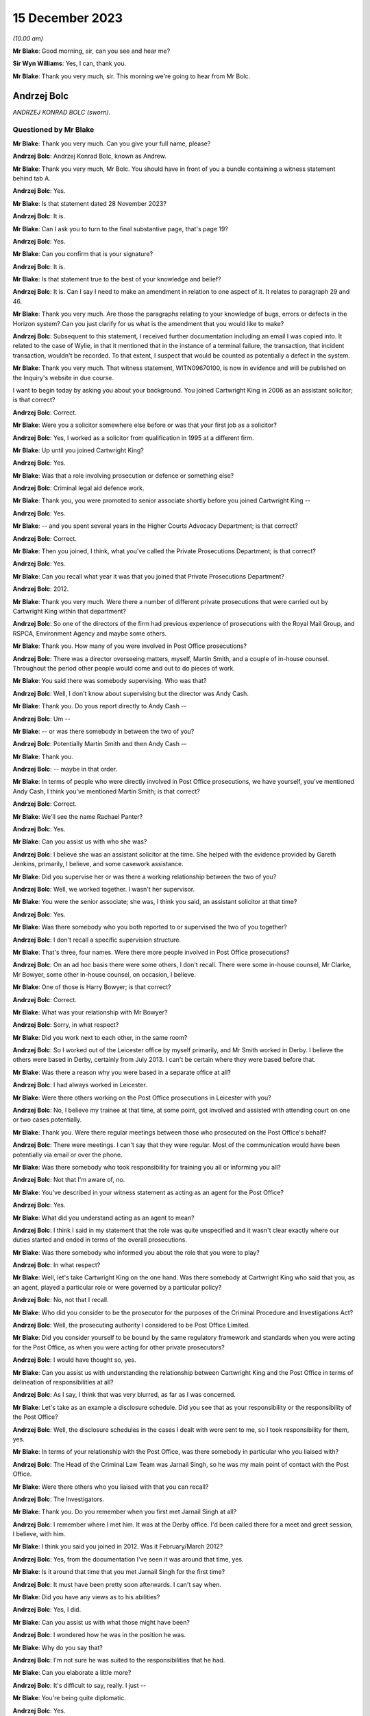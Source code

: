 .. raw:: html

   <a id="hearing-link" href="https://www.postofficehorizoninquiry.org.uk/hearings/phase-4-15-december-2023">Official hearing page</a>

15 December 2023
================

.. raw:: html

   <details id="hearing-meta" open>
        <summary>
            <span class="open">Hide video</span>
            <span class="closed">Show video</span>
        </summary>
   <lite-youtube videoid="ST5h0ibcH-U" params="rel=0"></lite-youtube>
   <lite-youtube videoid="BhOoc3tWFro" params="rel=0"></lite-youtube>
   </details>

*(10.00 am)*

**Mr Blake**: Good morning, sir, can you see and hear me?

**Sir Wyn Williams**: Yes, I can, thank you.

**Mr Blake**: Thank you very much, sir.  This morning we're going to hear from Mr Bolc.

Andrzej Bolc
------------

*ANDRZEJ KONRAD BOLC (sworn).*

Questioned by Mr Blake
^^^^^^^^^^^^^^^^^^^^^^

**Mr Blake**: Thank you very much.  Can you give your full name, please?

.. rst-class:: indented

**Andrzej Bolc**: Andrzej Konrad Bolc, known as Andrew.

**Mr Blake**: Thank you very much, Mr Bolc.  You should have in front of you a bundle containing a witness statement behind tab A.

.. rst-class:: indented

**Andrzej Bolc**: Yes.

**Mr Blake**: Is that statement dated 28 November 2023?

.. rst-class:: indented

**Andrzej Bolc**: It is.

**Mr Blake**: Can I ask you to turn to the final substantive page, that's page 19?

.. rst-class:: indented

**Andrzej Bolc**: Yes.

**Mr Blake**: Can you confirm that is your signature?

.. rst-class:: indented

**Andrzej Bolc**: It is.

**Mr Blake**: Is that statement true to the best of your knowledge and belief?

.. rst-class:: indented

**Andrzej Bolc**: It is.  Can I say I need to make an amendment in relation to one aspect of it.  It relates to paragraph 29 and 46.

**Mr Blake**: Thank you very much.  Are those the paragraphs relating to your knowledge of bugs, errors or defects in the Horizon system?  Can you just clarify for us what is the amendment that you would like to make?

.. rst-class:: indented

**Andrzej Bolc**: Subsequent to this statement, I received further documentation including an email I was copied into.  It related to the case of Wylie, in that it mentioned that in the instance of a terminal failure, the transaction, that incident transaction, wouldn't be recorded.  To that extent, I suspect that would be counted as potentially a defect in the system.

**Mr Blake**: Thank you very much.  That witness statement, WITN09670100, is now in evidence and will be published on the Inquiry's website in due course.

I want to begin today by asking you about your background.  You joined Cartwright King in 2006 as an assistant solicitor; is that correct?

.. rst-class:: indented

**Andrzej Bolc**: Correct.

**Mr Blake**: Were you a solicitor somewhere else before or was that your first job as a solicitor?

.. rst-class:: indented

**Andrzej Bolc**: Yes, I worked as a solicitor from qualification in 1995 at a different firm.

**Mr Blake**: Up until you joined Cartwright King?

.. rst-class:: indented

**Andrzej Bolc**: Yes.

**Mr Blake**: Was that a role involving prosecution or defence or something else?

.. rst-class:: indented

**Andrzej Bolc**: Criminal legal aid defence work.

**Mr Blake**: Thank you, you were promoted to senior associate shortly before you joined Cartwright King --

.. rst-class:: indented

**Andrzej Bolc**: Yes.

**Mr Blake**: -- and you spent several years in the Higher Courts Advocacy Department; is that correct?

.. rst-class:: indented

**Andrzej Bolc**: Correct.

**Mr Blake**: Then you joined, I think, what you've called the Private Prosecutions Department; is that correct?

.. rst-class:: indented

**Andrzej Bolc**: Yes.

**Mr Blake**: Can you recall what year it was that you joined that Private Prosecutions Department?

.. rst-class:: indented

**Andrzej Bolc**: 2012.

**Mr Blake**: Thank you very much.  Were there a number of different private prosecutions that were carried out by Cartwright King within that department?

.. rst-class:: indented

**Andrzej Bolc**: So one of the directors of the firm had previous experience of prosecutions with the Royal Mail Group, and RSPCA, Environment Agency and maybe some others.

**Mr Blake**: Thank you.  How many of you were involved in Post Office prosecutions?

.. rst-class:: indented

**Andrzej Bolc**: There was a director overseeing matters, myself, Martin Smith, and a couple of in-house counsel. Throughout the period other people would come and out to do pieces of work.

**Mr Blake**: You said there was somebody supervising.  Who was that?

.. rst-class:: indented

**Andrzej Bolc**: Well, I don't know about supervising but the director was Andy Cash.

**Mr Blake**: Thank you.  Do yous report directly to Andy Cash --

.. rst-class:: indented

**Andrzej Bolc**: Um --

**Mr Blake**: -- or was there somebody in between the two of you?

.. rst-class:: indented

**Andrzej Bolc**: Potentially Martin Smith and then Andy Cash --

**Mr Blake**: Thank you.

.. rst-class:: indented

**Andrzej Bolc**: -- maybe in that order.

**Mr Blake**: In terms of people who were directly involved in Post Office prosecutions, we have yourself, you've mentioned Andy Cash, I think you've mentioned Martin Smith; is that correct?

.. rst-class:: indented

**Andrzej Bolc**: Correct.

**Mr Blake**: We'll see the name Rachael Panter?

.. rst-class:: indented

**Andrzej Bolc**: Yes.

**Mr Blake**: Can you assist us with who she was?

.. rst-class:: indented

**Andrzej Bolc**: I believe she was an assistant solicitor at the time.  She helped with the evidence provided by Gareth Jenkins, primarily, I believe, and some casework assistance.

**Mr Blake**: Did you supervise her or was there a working relationship between the two of you?

.. rst-class:: indented

**Andrzej Bolc**: Well, we worked together.  I wasn't her supervisor.

**Mr Blake**: You were the senior associate; she was, I think you said, an assistant solicitor at that time?

.. rst-class:: indented

**Andrzej Bolc**: Yes.

**Mr Blake**: Was there somebody who you both reported to or supervised the two of you together?

.. rst-class:: indented

**Andrzej Bolc**: I don't recall a specific supervision structure.

**Mr Blake**: That's three, four names.  Were there more people involved in Post Office prosecutions?

.. rst-class:: indented

**Andrzej Bolc**: On an ad hoc basis there were some others, I don't recall.  There were some in-house counsel, Mr Clarke, Mr Bowyer, some other in-house counsel, on occasion, I believe.

**Mr Blake**: One of those is Harry Bowyer; is that correct?

.. rst-class:: indented

**Andrzej Bolc**: Correct.

**Mr Blake**: What was your relationship with Mr Bowyer?

.. rst-class:: indented

**Andrzej Bolc**: Sorry, in what respect?

**Mr Blake**: Did you work next to each other, in the same room?

.. rst-class:: indented

**Andrzej Bolc**: So I worked out of the Leicester office by myself primarily, and Mr Smith worked in Derby. I believe the others were based in Derby, certainly from July 2013.  I can't be certain where they were based before that.

**Mr Blake**: Was there a reason why you were based in a separate office at all?

.. rst-class:: indented

**Andrzej Bolc**: I had always worked in Leicester.

**Mr Blake**: Were there others working on the Post Office prosecutions in Leicester with you?

.. rst-class:: indented

**Andrzej Bolc**: No, I believe my trainee at that time, at some point, got involved and assisted with attending court on one or two cases potentially.

**Mr Blake**: Thank you.  Were there regular meetings between those who prosecuted on the Post Office's behalf?

.. rst-class:: indented

**Andrzej Bolc**: There were meetings.  I can't say that they were regular.  Most of the communication would have been potentially via email or over the phone.

**Mr Blake**: Was there somebody who took responsibility for training you all or informing you all?

.. rst-class:: indented

**Andrzej Bolc**: Not that I'm aware of, no.

**Mr Blake**: You've described in your witness statement as acting as an agent for the Post Office?

.. rst-class:: indented

**Andrzej Bolc**: Yes.

**Mr Blake**: What did you understand acting as an agent to mean?

.. rst-class:: indented

**Andrzej Bolc**: I think I said in my statement that the role was quite unspecified and it wasn't clear exactly where our duties started and ended in terms of the overall prosecutions.

**Mr Blake**: Was there somebody who informed you about the role that you were to play?

.. rst-class:: indented

**Andrzej Bolc**: In what respect?

**Mr Blake**: Well, let's take Cartwright King on the one hand.  Was there somebody at Cartwright King who said that you, as an agent, played a particular role or were governed by a particular policy?

.. rst-class:: indented

**Andrzej Bolc**: No, not that I recall.

**Mr Blake**: Who did you consider to be the prosecutor for the purposes of the Criminal Procedure and Investigations Act?

.. rst-class:: indented

**Andrzej Bolc**: Well, the prosecuting authority I considered to be Post Office Limited.

**Mr Blake**: Did you consider yourself to be bound by the same regulatory framework and standards when you were acting for the Post Office, as when you were acting for other private prosecutors?

.. rst-class:: indented

**Andrzej Bolc**: I would have thought so, yes.

**Mr Blake**: Can you assist us with understanding the relationship between Cartwright King and the Post Office in terms of delineation of responsibilities at all?

.. rst-class:: indented

**Andrzej Bolc**: As I say, I think that was very blurred, as far as I was concerned.

**Mr Blake**: Let's take as an example a disclosure schedule. Did you see that as your responsibility or the responsibility of the Post Office?

.. rst-class:: indented

**Andrzej Bolc**: Well, the disclosure schedules in the cases I dealt with were sent to me, so I took responsibility for them, yes.

**Mr Blake**: In terms of your relationship with the Post Office, was there somebody in particular who you liaised with?

.. rst-class:: indented

**Andrzej Bolc**: The Head of the Criminal Law Team was Jarnail Singh, so he was my main point of contact with the Post Office.

**Mr Blake**: Were there others who you liaised with that you can recall?

.. rst-class:: indented

**Andrzej Bolc**: The Investigators.

**Mr Blake**: Thank you.  Do you remember when you first met Jarnail Singh at all?

.. rst-class:: indented

**Andrzej Bolc**: I remember where I met him.  It was at the Derby office.  I'd been called there for a meet and greet session, I believe, with him.

**Mr Blake**: I think you said you joined in 2012.  Was it February/March 2012?

.. rst-class:: indented

**Andrzej Bolc**: Yes, from the documentation I've seen it was around that time, yes.

**Mr Blake**: Is it around that time that you met Jarnail Singh for the first time?

.. rst-class:: indented

**Andrzej Bolc**: It must have been pretty soon afterwards. I can't say when.

**Mr Blake**: Did you have any views as to his abilities?

.. rst-class:: indented

**Andrzej Bolc**: Yes, I did.

**Mr Blake**: Can you assist us with what those might have been?

.. rst-class:: indented

**Andrzej Bolc**: I wondered how he was in the position he was.

**Mr Blake**: Why do you say that?

.. rst-class:: indented

**Andrzej Bolc**: I'm not sure he was suited to the responsibilities that he had.

**Mr Blake**: Can you elaborate a little more?

.. rst-class:: indented

**Andrzej Bolc**: It's difficult to say, really.  I just --

**Mr Blake**: You're being quite diplomatic.

.. rst-class:: indented

**Andrzej Bolc**: Yes.

**Mr Blake**: Was there anything about his abilities as a lawyer as you had concerns about?

.. rst-class:: indented

**Andrzej Bolc**: I wasn't sure about his abilities, no.

**Mr Blake**: How about his conduct as a lawyer?

.. rst-class:: indented

**Andrzej Bolc**: Again, at times, it did raise an eyebrow.

**Mr Blake**: Can you give us an example?

.. rst-class:: indented

**Andrzej Bolc**: I'm struggling to give you a specific example but perhaps some of the language he used.

**Mr Blake**: What do you mean by that?

.. rst-class:: indented

**Andrzej Bolc**: He liked to keep things very simple.  In terms of his understanding of the computer system, he described it as, I believe, a "fancy computer": "It adds money in, it deducts money going out. What could go wrong?" I think was the phrase he used, which I thought was somewhat of an oversimplification.

**Mr Blake**: Sometimes we've heard in this Inquiry we've heard reference to a calculator.  Did you mean computer or calculator?

.. rst-class:: indented

**Andrzej Bolc**: Sorry, yes, a calculator.  A "fancy calculator" is how he described it.

**Mr Blake**: Thank you.  At paragraph 2 of your statement you say, "I was told I would be assisted by experienced Investigators".  You say that you were told that you would be assisted by experienced Investigators.  Are we to read anything into your choice of words in your statement?

.. rst-class:: indented

**Andrzej Bolc**: No, exactly that.

**Mr Blake**: But was the reality any different?

.. rst-class:: indented

**Andrzej Bolc**: Oh, I see what you're saying.  Well, they were certainly experienced, I believe.  Yes.

**Mr Blake**: I think you're suggesting perhaps that experience doesn't equate to competence; is that what I'm to read into --

.. rst-class:: indented

**Andrzej Bolc**: I'm not sure I would go that far but perhaps they were set in a certain way of doing things, yes.

**Mr Blake**: Which way was that?

.. rst-class:: indented

**Andrzej Bolc**: Well, in terms of their investigation of the cases perhaps wasn't as thorough as it could have been.

**Mr Blake**: Was that something that you were concerned about at the time or is that a later realisation?

.. rst-class:: indented

**Andrzej Bolc**: I think it became a later realisation, yes.

**Mr Blake**: You also have said in your witness statement that the Post Office regularly instructed counsel that were familiar with the prosecutions?

.. rst-class:: indented

**Andrzej Bolc**: Yes.

**Mr Blake**: Did that also turn out to be incorrect or was that a fair summary of the position?

.. rst-class:: indented

**Andrzej Bolc**: In the cases I dealt with, the counsel instructed was John Gibson and I understood he had dealt with a number of these cases before.

**Mr Blake**: Do you have any views as to his conduct of the cases that he dealt with for you?

.. rst-class:: indented

**Andrzej Bolc**: Not particularly that I recall.  I never met him in person.

**Mr Blake**: I want to ask you in general terms about the prosecutions you had conduct of.  You say that the first Green Jacket files were passed to you in March 2012.  Can you assist us with what a Green Jacket file is?

.. rst-class:: indented

**Andrzej Bolc**: I believe it was the Investigator's investigation file, essentially.  It contained what I believed to be the documents that had been amassed during the course of their investigation, including an investigator's report and a letter from the business unit.

**Mr Blake**: Would you receive that directly from the Investigator, from the business unit or from a lawyer?

.. rst-class:: indented

**Andrzej Bolc**: It just arrived on my desk, I don't know --

**Mr Blake**: In hard copy?

.. rst-class:: indented

**Andrzej Bolc**: In hard copy, indeed, yes.

**Mr Blake**: I think you said your first case was in March 2012; is that correct?

.. rst-class:: indented

**Andrzej Bolc**: I believe so, yes.

**Mr Blake**: We're going to come to case studies probably later this morning, Sefton and Nield and also the case of Allen.

.. rst-class:: indented

**Andrzej Bolc**: Yes.

**Mr Blake**: Were they your first or was there an earlier case you were involved in?

.. rst-class:: indented

**Andrzej Bolc**: They were the first -- the very first handful of cases I gave advice on.  There was a case of Bramwell, which seemed to be coming to its conclusion and that was included with the pile of cases that I was given.

**Mr Blake**: Do you think Bramwell was probably the first prosecution you were involved in, in that case?

.. rst-class:: indented

**Andrzej Bolc**: Yes.

**Mr Blake**: Let's start by looking at a Bramwell chain of emails.  Can we look at FUJ00156530 and if we could start looking at page 3, please.

Thank you very much.  We have there an email from Emma Haley at Stone King.  Can you assist us with what the relationship was at Stone King?

.. rst-class:: indented

**Andrzej Bolc**: I think they've been instructed by the Post Office to deal with the case locally.

**Mr Blake**: So despite both having the name "King" in your titles --

.. rst-class:: indented

**Andrzej Bolc**: No relation, yes.

**Mr Blake**: -- no relationship at all?

.. rst-class:: indented

**Andrzej Bolc**: No.

**Mr Blake**: Did you, as a firm, assist Stone King?  Did they assist you?  Did they pass cases on to you?

.. rst-class:: indented

**Andrzej Bolc**: As far as I can recall, this was the only case that we had any dealings with them.

**Mr Blake**: Okay.  This email, 13 March, that's pretty early on in your time?

.. rst-class:: indented

**Andrzej Bolc**: Absolutely, yes.

**Mr Blake**: It's about the case of Bramwell, and she says:

"Counsel would, bluntly, like Fujitsu, like to pour as much cold water as possible on the defence report.  If the expert is saying we cannot disagree with anything at all, then we are potentially in some difficulty.  I have asked Counsel to provide a specific list of questions, but really the essence is: how much, if anything, can we rebut?  And can we explain the accounting system to a jury in a way they will find easy to understand?"

So it looks as though, from a very early stage, you're being made aware that there are issues raised in a prosecution regarding the Fujitsu Horizon system?

.. rst-class:: indented

**Andrzej Bolc**: Yes, you could say that, yes.

**Mr Blake**: There's then reference to barrister training in Cardiff.  This is an email we've seen before in this Inquiry.  Are you aware of what that involved at all?

.. rst-class:: indented

**Andrzej Bolc**: No.

**Mr Blake**: If we scroll up, you then send the email to Graham Brander, who is the Security Manager at the Post Office.

.. rst-class:: indented

**Andrzej Bolc**: I think he was the Investigator.

**Mr Blake**: Thank you.  You say:

"Could you see if Fujitsu can work with these rather vague instructions, otherwise I think the only way forward is for you to meet with Sue as soon as possible to help her understand the system and iron out the specifics ... "

If we scroll up on the second page, thank you.  There is then an email from Graham Brander to Penny Thomas at Fujitsu, who points her to the email below, and he says:

"Counsel would like Gareth to advise on what from the defence expert report faxed to you last week that he is able to rebut if anything."

So quite early on in your career at Cartwright King it seems as though you are having some sort of involvement with Gareth Jenkins; is that right?

.. rst-class:: indented

**Andrzej Bolc**: Yes, it is.

**Mr Blake**: Thank you.  I'd like to move on to another email, and that's POL00096464.  We're sticking still with the case of Bramwell.  Thank you.

If we look at the bottom email on that page, we have Rachael Panter.  So you've said she was the associate solicitor at Cartwright King, or assistant solicitor, sorry?

.. rst-class:: indented

**Andrzej Bolc**: I think so.  I'm not sure exactly what her title was.

**Mr Blake**: 10 April.  She is sending you emails regarding Chris Bramwell and if we scroll down, that includes, if we scroll down to the bottom of the second page, a chain from Gareth Jenkins who says:

"I was asked a couple of weeks ago about papers covering Horizon integrity.

"I have a couple of such papers and it has now been agreed I can pass them on to you."

There are two papers that he is attaching there, one on Horizon integrity and the other on Horizon Online integrity.

.. rst-class:: indented

**Andrzej Bolc**: Yes.

**Mr Blake**: One further document I'd like to look at and that is POL00058016.  We're now moving to June 2012.  I'll take you to the case studies in due course but I'm just looking in very broad terms at the kinds of issues that were cropping up quite early on in your time at Cartwright King. The bottom of page 1, we have an email of 12 June from Rachael Panter, to yourself, Andy Cash and Martin Smith.  She says:

"Dear All

"I have saved a copy on my personal file of a Fujitsu report which covers all aspects to do with the integrity of the Horizon system. I think we forgot that we had this and they are very expensive to have done.  Luckily it is a generic report that is not specific to one particular case and will be able to assist you when drafting advices where the integrity of the Horizon system can be called into question.

"I will scan and save a copy of the [Post Office] file for you to access when needed.  We have the case ..."

This the case of Wylie.  I know it's redacted there, we actually have an unredacted version that will be uploaded to the document management system in due course for Core Participants to view:

"... in Newcastle at the moment where counsel has encountered problems with defence solicitors in the past where they had questioned the Horizon system and unfortunately due to not having any evidence to rebut such criticisms, had to drop the case against them.  This report should hopefully prevent [that] from happening."

If we scroll on the first page to the substantive email halfway down that page -- just pausing there actually, the Horizon integrity, the report that she is referring to, do you recall that document?

.. rst-class:: indented

**Andrzej Bolc**: No.  No, I'm not sure if it's the same one that was subsequently served or not.

**Mr Blake**: There's a later document that we will come to but this is June 2012.  How about the case of Wylie and the Newcastle case?  Was that something you were aware of?

.. rst-class:: indented

**Andrzej Bolc**: Only in the sense of being referred to it in this email chain but otherwise not.

**Mr Blake**: Issues about the cost of obtaining a report from Fujitsu, is that something you were familiar with?

.. rst-class:: indented

**Andrzej Bolc**: Certainly became aware of that, yes.

**Mr Blake**: You became aware of that?

.. rst-class:: indented

**Andrzej Bolc**: Yes.

**Mr Blake**: We'll see in due course various emails on that, approximately when do you think you became aware of the cost issues?

.. rst-class:: indented

**Andrzej Bolc**: It could have been triggered by this email, I suppose.

**Mr Blake**: Did you have a view or do you have a view on using a generic report to rebut the criticisms of the Horizon system?

.. rst-class:: indented

**Andrzej Bolc**: Well, I think each case was specific.  So I would have thought any report would have needed to address those specifics to be of any worth.

**Mr Blake**: If we look at that top email we have from Andy Cash to "all.Prosecution", so was that a generic email address for everybody involved in Post Office prosecutions or was that the prosecutions team in general at Cartwright King?

.. rst-class:: indented

**Andrzej Bolc**: I think they would have overlapped, yes.

**Mr Blake**: He says:

"I copy this to all prosecution team for info.  Rachael, Martin and Andy B have most of the work in hand now and we are building some good relationships with officers.

"Rachael Excellent, well done on securing this resource."

Then he talks about a chat with Jarnail Singh.  It seems as though Rachael, Martin and yourself are identified as those with most of the work in that area, is that a fair --

.. rst-class:: indented

**Andrzej Bolc**: Yes.

**Mr Blake**: -- description?

.. rst-class:: indented

**Andrzej Bolc**: It is.

**Mr Blake**: I'd now like to move to July, so the next month in 2012.  Can we look at POL00026567, please. This is an Advice written by Harry Bowyer who I think you've said was an advocate, he was a barrister employed by Cartwright King?

.. rst-class:: indented

**Andrzej Bolc**: In-house barrister, yes.

**Mr Blake**: An in-house barrister, thank you.  Do you remember this advice at all?

.. rst-class:: indented

**Andrzej Bolc**: No.

**Mr Blake**: I'd like to take you through the advice and see what you recall of the contents of the advice in terms of broad picture, having been at Cartwright King at the relevant time.

.. rst-class:: indented

**Andrzej Bolc**: Can I just say, I've just seen this, this morning.

**Mr Blake**: Yes.  We're going to start on paragraph 1.  This is talking about the Wylie case, so that's the Newcastle case that we've just been looking at in emails.  He says as follows.  He says:

"In interview she attempted to blame the shortfall on the Horizon accounting system.  In my early advice I advised that we would need to prove the integrity of the Horizon system as there was apocryphal evidence on the Internet and elsewhere that the system was leading to injustice."

Now, I had to look up the word apocryphal. It means "doubtful authenticity".  Do you recall that being the view of your colleagues at Cartwright King at the time, that around summer of 2012, there was evidence of doubtful authenticity on the Internet and elsewhere that Horizon integrity was --

.. rst-class:: indented

**Andrzej Bolc**: Yes, I would have been aware of that.  I can't say exactly when but yes.  Pretty soon into the process, yes.

**Mr Blake**: Was the view of your colleagues, and perhaps yourself, that that evidence on the Internet was not of substance?

.. rst-class:: indented

**Andrzej Bolc**: I'm not sure if I had a view on that.  I tried to deal with the evidence that was presented to me, rather than rely on what the Internet said.

**Mr Blake**: But if you believed what was on the Internet, no doubt that would have been a very serious matter, wouldn't it?

.. rst-class:: indented

**Andrzej Bolc**: Of concern, absolutely, yes.

**Mr Blake**: So were you not concerned about it as at the summer of 2012?

.. rst-class:: indented

**Andrzej Bolc**: Yes.

**Mr Blake**: Yes, you were concerned or weren't concerned?

.. rst-class:: indented

**Andrzej Bolc**: Yes.

**Mr Blake**: You were concerned about problems with Horizon in the summer of 2012?

.. rst-class:: indented

**Andrzej Bolc**: Yes.

**Mr Blake**: Yes.

.. rst-class:: indented

**Andrzej Bolc**: Yes.

**Mr Blake**: Paragraph 2, please.

"The position of Post Office Ltd has, up until now, always been robust.  When the system has been challenged in the criminal courts the system has always been successful defended. I understand that the Post Office has announced that it has appointed independent forensic accountants, Second Sight Limited to conduct an interpreter review of 10 cases based on the Horizon system.  Whether this announcement was well considered or not is not an area that I intend to address but the bell cannot be unrung and there will be consequences that will have to be dealt with."

Were you aware, at that time, of concerns at Cartwright King about the consequences of the Second Sight investigation?

.. rst-class:: indented

**Andrzej Bolc**: I don't recall exactly when I knew that that Second Sight investigation had begun.

**Mr Blake**: If we say broadly the summer of 2012, so six months or less into your time at Cartwright King, were you aware of concerns about the impact of the Second Sight investigation or potential impact of the Second Sight --

.. rst-class:: indented

**Andrzej Bolc**: Yes, at some point, yes.

**Mr Blake**: Thank you.  If we could now look at paragraph 3. He says:

"The first consequence is that we have now given new ammunition to those attempting to discredit the Horizon system.  The argument will be that there is no smoke without fire and we would not have needed to audit a bomb proof system.  We can expect this to go viral in that any competent defence solicitor advising in a case such as this will raise the integrity of the Horizon system and put us to proof as to its integrity."

Is that a concern that you shared at that time?

.. rst-class:: indented

**Andrzej Bolc**: It was a concerned that was filtered through to me and hence the need to get a report from someone to say that the system was robust, yes.

**Mr Blake**: Are you able to assist us with how it was filtered to you?

.. rst-class:: indented

**Andrzej Bolc**: I can't recall.

**Mr Blake**: We look at paragraph 4, please.  Paragraph 4 says:

"The extra evidence which we will be obliged to gather will be as nothing in comparison to the potential disclosure problems that we may face.  Until the Second Sight investigation is concluded we will be in a limbo."

Was that a concern that you had at that time?

.. rst-class:: indented

**Andrzej Bolc**: Sorry?

**Mr Blake**: Did you consider that there may be implications as to whether or not to actually proceed at all with prosecutions whilst the Second Sight investigation was ongoing?

.. rst-class:: indented

**Andrzej Bolc**: In terms of staying the proceedings and the like; is that what you mean?

**Mr Blake**: Yes.

.. rst-class:: indented

**Andrzej Bolc**: I have to be honest, it's not something I'd considered personally.  I would have thought that would have been a decision taken at a higher level within the Post Office.

**Mr Blake**: The disclosure problems that we may face, though, were something that you were aware of. The potential implications for disclosure of Second Sight's investigation, was that a firm-wide concern?

.. rst-class:: indented

**Andrzej Bolc**: I can't be sure.

**Mr Blake**: Can we look at paragraph 5, please.  Paragraph 5 says:

"I assume that we still contend that the system foolproof in which case we should defend it aggressively."

Pausing there, did you consider that it was appropriate for a prosecutor to defend the Horizon system aggressively?  Do you think that's an appropriate term to use for a prosecutor?

.. rst-class:: indented

**Andrzej Bolc**: Possibly not, no.

**Mr Blake**: "I understand that the manufacturers have not been helpful up until now.  My understanding is that they will not provide expert evidence without large fees being sought."

That's something we discussed earlier about costs of --

.. rst-class:: indented

**Andrzej Bolc**: Yes.

**Mr Blake**: -- of assistance.

.. rst-class:: indented

**Andrzej Bolc**: It certainly was an issue, yes.

**Mr Blake**: "This will not do.  If the integrity of the system is compromised then the consequences will be catastrophic for all of us including them."

Just pausing there: "all of us".  Were you aware at that time of general concerns within Cartwright King of the implications with the firm itself?

.. rst-class:: indented

**Andrzej Bolc**: I think I was aware it was a hot potato, if I could put it that way.

**Mr Blake**: "The financial consequences of convictions and confiscation orders being overturned and confidence in the Post Office bookkeeping being restored for future prosecutions will be astronomical.  They should be made to understand that this is a firefighting situation and it's not just our house that would be burned down if of the system were compromised."

Again, "our house".

.. rst-class:: indented

**Andrzej Bolc**: I'm not sure exactly what he's referring to.

**Mr Blake**: Absolutely.  I'm not asking you to interpret his words but the feel of this advice is that there were serious concerns within Cartwright King about the implications for the firm.  Did you understand that feeling at the time?

.. rst-class:: indented

**Andrzej Bolc**: I'm not sure that I did, in that sense.  I knew that this was a serious issue.

**Mr Blake**: If we go down to paragraph 6, please.  He makes three recommendations of things that he considers should be done.  The first is:

"We should identify the contested cases, civil and criminal, in which the Horizon system has been challenged.  We should identify the areas of challenge and how we neutralise them. Any expert reports should be retained for evaluation.  An expert should be identified and instructed to prepare a generic statement which confirms the integrity of the system and why the attacks so far have been unfounded.  This expert should be deployed in all cases where the Horizon system is challenged and he should be prepared to be called to reply to defence experts on a case-by-case basis."

Is that something at that time that you were aware of, that there was a proposal for a generic statement to be obtained from an expert?

.. rst-class:: indented

**Andrzej Bolc**: I was aware that they needed to get a statement. I wasn't sure if it was supposed to be generic or not.

**Mr Blake**: The second recommendation:

"The material gathered should be monitoring and added on a case-by-case basis for disclosure.  It would be sensible to have a nominated individual in charge to whom the case officers can come.  There is little point in weaving a web without having a spider in it."

"The material should be monitored and added on a case by case basis for disclosure"; were you aware of a central hub that was developing for disclosure purposes?

.. rst-class:: indented

**Andrzej Bolc**: No.

**Mr Blake**: Third, he said this:

"We should ascertain why we have decided to instruct Second Sight limited."

Just pausing there, we'll see the use of "we" and "our" quite often there.  At Cartwright King, was it quite common to refer to "us" when talking about Post Office prosecutions or was there something ...

.. rst-class:: indented

**Andrzej Bolc**: I'm not sure, to be honest, no.

**Mr Blake**: "I presume that it was not because of any doubts that we had in our system.  If so, we should be robust in stating that is so.  I presume our thinking was that as we have nothing to hide, we have no objection to our practices being scrutinised in which case we should say so."

He finishes on paragraph 7 by saying:

"I can appreciate that the above might be expensive but it will be as nothing should the integrity of the Horizon System be compromised."

It seems from this advice that a colleague of yours was seriously worried about the Horizon system being undermined.

.. rst-class:: indented

**Andrzej Bolc**: Mm.

**Mr Blake**: Was that a concern that was widely shared with your small group of colleagues?

.. rst-class:: indented

**Andrzej Bolc**: Sorry, in what sense?

**Mr Blake**: The concern set out in quite strong terms in this advice, but irrespective of the terms, was the challenge to the integrity of the Horizon system something that featured quite prominently amongst the team at Cartwright King?

.. rst-class:: indented

**Andrzej Bolc**: Well, I would have thought so because a lot of the prosecutions were based on the evidence of the system.

**Mr Blake**: Let look briefly at another email.  It's POL00141396.  This is an email from Andy Cash passing on this advice from Harry Bowyer to Jarnail Singh.  It's the same day.  He says:

"Dear Jarnail,

"I enclose advice from Harry Bowyer.  I know it will be unpalatable, but for what it may be worth I share his view."

So you have Andy Cash and Harry Bowyer, both of the views expressed in Harry Bowyer's advice. Presumably that was a view that was shared throughout your team?

.. rst-class:: indented

**Andrzej Bolc**: Sorry, the view being?

**Mr Blake**: The serious concern about challenges to the integrity of the Horizon system and the need to rebut that as strongly as possible?

.. rst-class:: indented

**Andrzej Bolc**: Well, the system was crucial to the prosecution, so, yes, in that sense.

**Mr Blake**: I mean, in that email there's almost a sense of -- sorry in the advice, there's almost a sense of fear, really, for the future.  Was that something that was shared throughout your team?

.. rst-class:: indented

**Andrzej Bolc**: I'm not sure the word "fear" would be appropriate: concern.

**Mr Blake**: Concern?

.. rst-class:: indented

**Andrzej Bolc**: Yes.

**Mr Blake**: Concern for the Post Office, concern for Cartwright King or concern for something else?

.. rst-class:: indented

**Andrzej Bolc**: I don't know.  Concern that the system worked.

**Mr Blake**: Concern that the system didn't work?

.. rst-class:: indented

**Andrzej Bolc**: Or didn't work, yes, yes.

**Mr Blake**: Can we look at UKGI00001432.  This is an email about the case of Ishaq.  I'm not going to ask you in detail about that case because I think you've said in your witness statement that you don't really recall very much.

.. rst-class:: indented

**Andrzej Bolc**: No.

**Mr Blake**: But this is just over a month later.  It's another case that's challenging the Horizon system.  So, when I say a month later, a month after the previous case that we looked at.

.. rst-class:: indented

**Andrzej Bolc**: Yes.

**Mr Blake**: It's in the same kind of period that the advice had been written and sent on.  We have there an email from Martin Smith to Rachael Panter copied to Andy Cash and, in relation to this case, he says:

"The defendant's solicitor made it clear that the functionality of the Horizon system would be an issue.  The defendant has instructed them that the correct amount of money will be there in the accounts somewhere and that there is an error with Horizon.  'Everyone has heard about the problems with Horizon!'.

"This is going to be another one of those cases where we will have to anticipate and deal with the Horizon issue and consider our approach."

Talking to Andy Cash, he says:

"Andy -- I think we should draw up a separate list of cases in which we anticipate Horizon arguments so that we can ensure that we have appropriate answers/material and agreed tactics with the [Plea and Case Management Hearings] the dates of which will undoubtedly arrive well before the Post Office are likely to have obtained any reports."

If we scroll up, please, this is an email, I think, from Andy Cash.  You're an addressee of that email.

.. rst-class:: indented

**Andrzej Bolc**: Yes.

**Mr Blake**: It says:

"Martin, please talk to Andy and Rachael to get a list up.  Please also advise Jarnail when reporting, that we have another one.

"We need to consider counsel in the Bradford case as well.  We can't expect HB ..."

I think that's Harry Bowyer?

.. rst-class:: indented

**Andrzej Bolc**: Yes.

**Mr Blake**: "... to take them all.  Rachael please check available with [two other people]."

Do you recall the request to get a list up? Do you recall at this period a coordination of the various cases and various Horizon challenges?

.. rst-class:: indented

**Andrzej Bolc**: A list was gathered shortly after this, I believe, yes.

**Mr Blake**: Were you involved in gathering the list?

.. rst-class:: indented

**Andrzej Bolc**: No.  Contributing to it, I suppose, by identifying those particular cases to Martin or Rachael.

**Mr Blake**: Did you see the list once it had been compiled?

.. rst-class:: indented

**Andrzej Bolc**: Yes, I've been copied into emails.  I think there's a list of cases, relevant cases, yes.

**Mr Blake**: Thank you.  My final document on your general knowledge in the 2012/2013 period, I'm going to take you to just some minutes from a "Regular Call re horizon Issues", that's POL00083936.

This is just an example.  We have many different notes from what's called "Regular Call re Horizon Issues".  Do you remember when those calls started happening?

.. rst-class:: indented

**Andrzej Bolc**: They were back on the advice prepared by Simon Clarke to generate some kind of meeting for information to go sideways through the business, rather than up and down, I guess.

**Mr Blake**: You're there listed as the representative from Cartwright King.  Is there a reason why you were chosen to take that role?

.. rst-class:: indented

**Andrzej Bolc**: So I sat in on a handful of these hearings when Martin Smith wasn't available in conference calls.

**Mr Blake**: Martin Smith was the main attendee at these meetings, was he?

.. rst-class:: indented

**Andrzej Bolc**: Yes.

**Mr Blake**: If we look at page 3, please, can you give us an approximation of how many of these calls you think you attended.

.. rst-class:: indented

**Andrzej Bolc**: A handful.

**Mr Blake**: A handful being five or thereabouts or?

.. rst-class:: indented

**Andrzej Bolc**: Yes.

**Mr Blake**: Yeah.  If you look at page 3, just by way of example, we have Rhigos branch there, the third entry.  It says:

"Debt of £24k.  Subpostmaster blaming Horizon.

"Live subpostmaster and therefore internal processes need to be exhausted.  Push through normal processes to see if a Horizon issue identified.

"May be some challenges around the subpostmaster refusing to follow standard process (ie wants solicitor to attend meetings, etc).  This is to be managed in the usual way."

Was this typical of the kinds of things that were discussed in those meetings?  So issues where subpostmasters had blamed the Horizon system for losses?

.. rst-class:: indented

**Andrzej Bolc**: My understanding of these conference calls was that it was supposed to raise across the business all the Horizon Issues, so that people were aware.

**Mr Blake**: Do you recall this particular issue at all?

.. rst-class:: indented

**Andrzej Bolc**: No.

**Mr Blake**: Thank you.  That can come down.  Just by way of an overview, consolidating all of those documents that we've just been looking at, you started working on Post Office's cases in February or March 2012?

.. rst-class:: indented

**Andrzej Bolc**: Yes.

**Mr Blake**: By March, there was liaison with Fujitsu about the Bramwell case?

.. rst-class:: indented

**Andrzej Bolc**: Yes.

**Mr Blake**: April/May, there were references to reports on Horizon integrity that we saw?

.. rst-class:: indented

**Andrzej Bolc**: Yes.

**Mr Blake**: We've seen in June 2012 the Horizon integrity report that is circulated by Rachael Panter --

.. rst-class:: indented

**Andrzej Bolc**: Yes.

**Mr Blake**: -- and a body of Horizon cases that are being dealt with by your team?

.. rst-class:: indented

**Andrzej Bolc**: Yes.

**Mr Blake**: In July we have the advice from Mr Bowyer and we then have, by 2013, those regular calls that you case occasionally attended?

.. rst-class:: indented

**Andrzej Bolc**: Yes.

**Mr Blake**: Was concern about the Horizon system, in effect, a constant from the beginning of your time at Cartwright King to the end of your time?

.. rst-class:: indented

**Andrzej Bolc**: The end of my time in that department?

**Mr Blake**: Yes.

.. rst-class:: indented

**Andrzej Bolc**: Yes.

**Mr Blake**: Thank you.

I'd like to move on to a different topic and that is --

**Sir Wyn Williams**: Mr Blake before you do that, and I may have missed it, so I apologise if I am asking for information about something that has already been given, but do we know, and when I use the word "we" I mean the Inquiry, so have any documents, for example, been received which that show who commissioned Mr Bowyer's advice in July 2012?  It's in the context of the Wylie case, I appreciate that --

**Mr Blake**: Yes.

**Sir Wyn Williams**: -- but do we actually know why he was asked to write it?

**Mr Blake**: I think my answer to you will be: we'll come to you on that one.

**Sir Wyn Williams**: Fine.  That's fine.  I was just interested to see -- interested to know, if possible, why an in-house counsel had been asked to write in the terms that he ended up writing, in, so to speak.

**Mr Blake**: Mr Bolc, are you able to assist us at all.

.. rst-class:: indented

**Andrzej Bolc**: I'm afraid I can't, no.

**Sir Wyn Williams**: No.  Okay, fine.

**Mr Blake**: Moving on to the role of an expert, and we'll see how it plays out in various case studies in due course, but can we begin by looking at POL00020489.  We are now in September 2012, so after the advice had been written by Mr Bowyer.

Can we start on the second page, please. Thank you.  There's an email from Jarnail Singh to Andy Cash and yourself and it says:

"Andy/Andrew.

"Please see Helen Rose disclosures final draft report on her analysis of Horizon cases. I look forwarded to receiving your comments before forwarding the data for an expert report."

We know and we've seen advice from Helen Rose, or a report that was written by Helen Rose, a year later, June 2013, and it's a separate piece of work.

.. rst-class:: indented

**Andrzej Bolc**: Yes.

**Mr Blake**: Do you recall this piece of work at all?

.. rst-class:: indented

**Andrzej Bolc**: I think I've seen it when reviewing the documents that were sent to me, yes, or reference to it.

**Mr Blake**: Do you recall your involvement or receiving it at the time?

.. rst-class:: indented

**Andrzej Bolc**: Not specifically, no.

**Mr Blake**: Could we turn to the first page, please, and we'll start at the bottom.  Andy Cash to Jarnail Singh.

"Jarnail,

"Harry [I think that's Harry Bowyer] advises that the report, provided it is comprehensive, is what is needed and we now need the expert's report on it as soon as practicable in view of the current cases timetables."

If we scroll up, we have a response from Jarnail Singh, you're copied in.  He says:

"Andy

"Thinking about the choice of expert in this case.  I have in the past instructed Gareth Jenkins of Fujitsu in the case of Misra which incidental was the only challenge on Horizon, he provided expertise in dealing with defence's boundless enquiry into the whole Horizon system. Perhaps we need to reconsider whether to instruct him as he may be viewed too close to the system but instruct somebody entirely independent?  Your thoughts please and also whether you or Harry have anybody in mind."

If we scroll up, we have a response from Harry Bowyer.  He says:

"I would have preferred somebody entirely independent but this is such a specialist area that we would be hard put to get a report in the timescale that we require -- we might open our expert up to allegations of partiality but his expertise will be unlikely to be challenged."

Were you aware of the discussion about the identity of the Post Office's expert witness?

.. rst-class:: indented

**Andrzej Bolc**: The identity of the expert, sorry?

**Mr Blake**: Yes.  So these discussions about whether to use Gareth Jenkins, was that something -- you're certainly on this chain, you're not in the final email, but --

.. rst-class:: indented

**Andrzej Bolc**: No.

**Mr Blake**: -- were you aware of discussions about, for example, Gareth Jenkins' independence?

.. rst-class:: indented

**Andrzej Bolc**: I can't recall but, yes, it's clearly an issue, because he worked for Fujitsu.

**Mr Blake**: Did you understand him to be an expert witness in the sense that he was subject to, for example, common law duties and requirements of the Criminal Procedure Rules?

.. rst-class:: indented

**Andrzej Bolc**: I certainly understood him to be an expert in his field.  I didn't know if he'd been trained as an expert witness or had any training in that regard.

**Mr Blake**: I think in your witness statement, it's paragraph 8 of your witness statement, you say:

"I understood that Jarnail Singh was ultimately responsible for instructing Gareth Jenkins."

What do you mean by that?

.. rst-class:: indented

**Andrzej Bolc**: In terms of giving instructions to him to do a piece of work, ie prepare the report.

**Mr Blake**: In terms of identification of his various obligations to the court and duties, whose responsibility did you see as that falling on?

.. rst-class:: indented

**Andrzej Bolc**: Mr Singh's.

**Mr Blake**: In general terms, did you see the Post Office or Cartwright King as being responsible for the instruction of experts, irrespective of whether it's Mr Jenkins or somebody else?

.. rst-class:: indented

**Andrzej Bolc**: Again, I come back to my previous comments about these lines being very blurred.  Yes.

**Mr Blake**: Did you, at that time, have any concerns about Mr Jenkins acting in that role?

.. rst-class:: indented

**Andrzej Bolc**: Well, clearly, he worked for Fujitsu, so that was a concern.  Ultimately, that kind of thing does happen.  Police investigations, police officers write reports on valuations in drug cases.  They're deemed to be experts but they're still part of the police, so it does happen.

**Mr Blake**: Do they write reports on cases that they have personal involvement in?

.. rst-class:: indented

**Andrzej Bolc**: Well, they will -- yes, look at the drugs and assess them regarding quality, weight and the rest of it.

**Mr Blake**: Was that something that you had previous involvement in, the instruction of an expert, prior to joining the Post Office team?

.. rst-class:: indented

**Andrzej Bolc**: So, yes.  We would instruct experts.  The case management system we used would have a template letter setting out all of the obligations an expert would be obliged to consider.

**Mr Blake**: So is that -- I mean, you don't have to give the name of a particular client but you mentioned you worked for the RSPCA and other organisations.  Generally, when you instructed an expert, would you use a standard template explaining the role --

.. rst-class:: indented

**Andrzej Bolc**: Yes.

**Mr Blake**: -- and duty of an expert?

.. rst-class:: indented

**Andrzej Bolc**: Yes, you would, yes.

**Mr Blake**: Did such a template exist in the case of Post Office prosecutions?

.. rst-class:: indented

**Andrzej Bolc**: I don't know.  Not a separate template.  I don't know.

**Mr Blake**: Did you ever see formal instructions to an expert?

.. rst-class:: indented

**Andrzej Bolc**: I did not.

**Mr Blake**: No.  Did you ever question yourself as to why you didn't see any instructions to an expert?

.. rst-class:: indented

**Andrzej Bolc**: I didn't consider them to be that -- that part of it to be my responsibility.  I accept when we actually got the report from Mr Jenkins it didn't include those relevant paragraphs; it should have done.

**Mr Blake**: Did you query that with anybody at the time?

.. rst-class:: indented

**Andrzej Bolc**: I did not, no.

**Mr Blake**: Did anyone discuss that with you at the time?

.. rst-class:: indented

**Andrzej Bolc**: No.

**Mr Blake**: Can we look at POL00141416, please.  This is an email from Harry Bowyer to Jarnail Singh. You're not copied in so I don't expect you necessarily to have read that at the time.  But I'd like to know whether you were aware either of its contents or in broad terms.

.. rst-class:: indented

**Andrzej Bolc**: Sure.

**Mr Blake**: Here he sets out what is expected from the expert.  He says:

"Hopefully Helen will confirm that the Horizon system has never been successfully challenged.  I have yet to see any sign of any experts briefed on behalf of the defence.

"When she has completed her exercise she should prepare a summary of those cases where there is a proper attack on the system rather than a gripe that the system is at all (although she should record those cases so that we can say that they have been kept under review -- they will become more numerous as it bandwagon picks up speed)."

Just pausing there, "bandwagon", was that a phrase you were familiar with?

.. rst-class:: indented

**Andrzej Bolc**: I seem to recall it was a phrase used repeatedly, yes.

**Mr Blake**: Repeatedly by who?

.. rst-class:: indented

**Andrzej Bolc**: I can't be specific, certainly Mr Singh. I can't say who else.

**Mr Blake**: It then says:

"The expert will need to address the report to the following issues:

"1) A description of the Horizon system ...

"2) A declaration that it has yet to be attacked successfully.

"3) A summary of the basic attacks made on the system concentrating on any expert reports served in past cases.  If there are none then state that no expert has yet been found by any defence team civil or criminal to attack the system (at the moment there seems to be little more than griping by defendants that the system must be at fault without saying how).

"4) Plainly, like all accounting systems, there is room for human error (keying in wrong amounts etc) but the expert should be able to state that innocent human error is unlikely to produce the types of discrepancies of many thousands of pounds over many months."

He then says:

"A decent report along those lines will go a long way to putting this issue to bed."

Were you aware that that was going to be forming the basis of a statement?

.. rst-class:: indented

**Andrzej Bolc**: No.

**Mr Blake**: Looking at it now, how appropriate do you consider those issues and the way they're put to be?

.. rst-class:: indented

**Andrzej Bolc**: Sorry, it's a bit difficult to take it all in. Which -- are you --

**Mr Blake**: For example, there seems to be a focus on litigation and how it has yet to be attacked successfully, rather than, for example, asking the expert to comment in detail about the existence of bugs, errors or defects in the system.  Do you consider those topics that the expert will need to address to be the right topics, appropriate topics?

.. rst-class:: indented

**Andrzej Bolc**: Sorry, it's a bit difficult for me to say on the spot like that.  I would have thought concentrating on the system itself would have been more appropriate.

**Mr Blake**: Were you involved in any discussions about what the expert might put in the report?

.. rst-class:: indented

**Andrzej Bolc**: No.

**Mr Blake**: Can we look at POL00096997, please.  Can we start on the second page.  Mr Jenkins produces a report and it's then sent, in the middle email, from Martin Smith to William Martin, Harry Bowyer, Andy Cash, Rachael Panter.  Who was William Martin?

.. rst-class:: indented

**Andrzej Bolc**: I don't know.  He didn't work for Cartwright King, as far as I know.

**Mr Blake**: Let's scroll up and that will hopefully assist us.  So you're not on that email distribution list but, if we look at that email at the top of this page from Harry Bowyer to Martin Smith, copied to Andy Cash, he says as follows:

"Martin,

"At first sight this/these look like a good base upon which our reports can be based (as most our fishing expeditions they will do in their current form)."

Down that email, he says:

"If there is a specific challenge in a case then the statement and the report can be tweaked to cover the eventuality.

"My view is that most challenges to the Horizon system should now vanish away before the trial."

Were you aware of the production of a statement that could be tweaked to cover various different eventualities?

.. rst-class:: indented

**Andrzej Bolc**: Ultimately, yes, because the statement he produced, he was then provided with the case summaries and defence statements and asked to address those issues.

**Mr Blake**: So were you aware that it was a generic statement that would then be tweaked, as appropriate, to the particular case?

.. rst-class:: indented

**Andrzej Bolc**: That's how it panned out, yes.

**Mr Blake**: Are you able to assist us with who at Cartwright King had carriage of the statement, if anybody, so who it was that, for example, put it in statement form rather than in the form that it may have been sent in?

.. rst-class:: indented

**Andrzej Bolc**: No, I thought that had been done by Mr Jenkins, rather than by Cartwright King.

**Mr Blake**: Thank you very much.  I'm going to come back to the generic statements in the context of those specific case studies that we're going to get to after the break.

But just one last document before the break on the topic of expert evidence, and that is POL00323641.  We're moving back to the Bramwell case.  We're now in May 2012 in the Bramwell case, and it is an email from yourself to Steve Bradshaw.  Steve Bradshaw was, I think, the Investigator in that case; is that right?

.. rst-class:: indented

**Andrzej Bolc**: I believe so, yes.

**Mr Blake**: It's that substantive paragraph that I would like to ask you about, the bottom one.  It says:

"With regard to your statement which is in effect being treated as an expert's report about the Horizon system, the Judge has directed that you are to liaise with Mr Jenner the author of the defence report, in the usual way between experts, to identify the issues of disagreement between you.  This could be done by telephone [et cetera].  The purpose would be to identify prior to trial what can be agreed and what is disputed about the Horizon system, narrowing down the issues and making evidence quick and relevant!"

It seems there as though the suggestion is that his witness statement is being treated, in effect, as an expert report.  Would it be possible for the person who is, in fact, investigating an offence to write a report and for it to have the status of an expert report?

.. rst-class:: indented

**Andrzej Bolc**: No, so I think when he actually served his statement he made it clear that he wasn't an expert, but a lay witness talking about the system.  In this email, I'm obviously referring to the fact that he's being asked to discuss what he says with the defence expert, in a way that would have been done by an independent expert witness.

**Mr Blake**: We've spoken already about a blurring occurring in terms of who had responsibility for instructing the expert and the instructions that were provided to the expert.  Was a particular witness's status also something that there was some degree of blurring?

.. rst-class:: indented

**Andrzej Bolc**: Yes, I'd agree with that.

**Mr Blake**: Why do you think that was?

.. rst-class:: indented

**Andrzej Bolc**: I'm not sure.  The system was obviously quite a unique one, so the only people who really understood it were the people who were involved in it, on a daily basis, either because they were developing it or were using it or investigating it.

**Mr Blake**: Do you recall communications with experts being, for example, recorded in the disclosure schedule?

.. rst-class:: indented

**Andrzej Bolc**: No.

**Mr Blake**: I think you say you hadn't, in fact, seen any formal instructions to an expert at all?

.. rst-class:: indented

**Andrzej Bolc**: No.

**Mr Blake**: Do you recall any conversations that you had with Mr Jenkins or others within your team about the duties of an expert?

.. rst-class:: indented

**Andrzej Bolc**: No.

**Mr Blake**: Thank you, sir.  That might be an appropriate moment to take a mid-morning break, before we move on to the case studies.

**Sir Wyn Williams**: Yes, certainly.  What time shall we resume?

**Mr Blake**: If we come back at 11.20, please.

**Sir Wyn Williams**: Yeah, fine.

**Mr Blake**: Thank you very much.

*(11.05 am)*

*(A short break)*

*(11.22 am)*

**Mr Blake**: Thank you, sir.

**Sir Wyn Williams**: Yes.

**Mr Blake**: Moving on to the case study of Angela Sefton and Anne Nield.

.. rst-class:: indented

**Andrzej Bolc**: Yes.

**Mr Blake**: I want to begin just by taking you to the Court of Appeal judgment in Allen and others, which is the case that contains their appeal.  Can we look at POL00113343, thank you very much, and it's paragraph 23, I think it should be at page 6.  The Inquiry has looked at this before, so I'll only very briefly take you through some brief facts of this case.  It says there at paragraph 23 that:

"... Angela Sefton and Anne Nield each pleaded guilty to one count of false accounting with which they were jointly charged.  The allegation against them was in short that between 1 January 2006 and 6 January 2012 they had falsified giro deposit entries on Horizon in relation to the receipt of [£34,000] in donations made to the charity Animals In Need."

Thank you very much, if we could scroll down to the bottom of that page, at paragraph 28, we see it says there that:

"On 20 January 2012, Ms Sefton and Ms Nield were each interviewed.  Ms Sefton said that they only ever delayed payments and had never withheld them.  Animals In Need had been significantly affected because the charity had continued to use giro deposit slips which needed a date stamp rather than (as in nearly all other cases) moving to a swipe card or barcode system. She and Ms Nield did not report the losses because they were 'too terrified'.  It appears that Ms Nield gave a broadly similar -- or at least consistent -- account.  She said that she did not know where the shortages were coming from."

Scrolling down, it says at 29:

"Both Ms Sefton and Ms Nield submitted defence statements which questioned whether the losses were genuine or Horizon generated."

Next paragraph, paragraph 30:

"Ms Nield repeated the disclosure request with the result that [the Post Office] agreed that a defence expert should be allowed to attend the branch to analyse the data.  [The Post Office] served a witness statement by Gareth Jenkins in which he maintained that there was no problem with Horizon.

"Call logs show that some difficulties with Horizon had been sporadically reported to the Post Office between 2005 and 2011, other records show numerous difficulties with Horizon in 2009."

It says at paragraph 32:

"[The Post Office] accepts that this was an unexplained shortfall case and that evidence from Horizon was essential to the prosecution of both Ms Sefton and Ms Nield.  The Post Office failed to carry out a proper investigation into Horizon Issues and failed to disclose full call logs and other records indicating that there had been problems with Horizon at the branch.  In addition, Mr Jenkins had informed the Post Office's solicitors that he had 'no information regarding complaints or investigations into Horizon and it has already been established that it is not possible to examine the original Horizon system that was operational until 2010. Similarly, I have not been presented with any audit data relating to any of these cases to examine'.  These defects in Mr Jenkins' evidence were not disclosed.  Nor were two earlier, relevant reports disclosed."

The Court of Appeal concludes in the paragraph below:

"In these circumstances [the Post Office] concludes that the prosecution of Ms Sefton and of Ms Nield was unfair and an affront to justice."

They conclude that the convictions were unsafe.

Now, if I could take you to your witness statement, that's WITN09670100, paragraph 11, that's page 6.  You introduced the case of asset and Nield on page 6, paragraph 11, and you say you received a Green Jacket file between 3 February and 1 March 2012.  At the bottom of that page you say:

"The file contained no separate instructions to me, either identifying my specific role, or anything else.  I believed I was acting as an agent for [the Post Office] in the prosecution.  I was not supplied by way of introduction with any policy documents in relation to the conduct of prosecutions by [the Post Office], disclosure or anything else. I was not supplied with any information in relation to the Horizon system, the details of any data it generated, issues relating to its reliability, any relevant cases, or details regarding any civil actions or otherwise."

Having worked on other private prosecutions, not Post Office prosecutions, did you consider that to be unusual?

.. rst-class:: indented

**Andrzej Bolc**: So this case was the first private prosecution I'd dealt with.

**Mr Blake**: Were you expecting to receive the information that you've listed there?

.. rst-class:: indented

**Andrzej Bolc**: I was expecting to receive some kind of briefing, yes.

**Mr Blake**: Did you see your role in this case as advising on, for example, which lines of inquiry the Post Office should pursue?

.. rst-class:: indented

**Andrzej Bolc**: Well, the letter that was addressed from the business unit asked for an analysis of the sufficiency of evidence.  I don't recall it saying any more than that.

**Mr Blake**: Did you see your role as being involved in any way in the investigation strategy, for example?

.. rst-class:: indented

**Andrzej Bolc**: Well, the investigation part of it should be left to the investigator, to some extent, but, yes, I would imagine a prosecutor would assist with that if he felt appropriate.

**Mr Blake**: How about meeting the Post Office's disclosure obligations?  Did you see your role as being involved in helping meet its disclosure obligations?

.. rst-class:: indented

**Andrzej Bolc**: Ultimately, yes.

**Mr Blake**: Having received an inadequate amount of information, did you say, "Where's my letter of instruction?  Where are the policy documents? Please provide me with sufficient information"?

.. rst-class:: indented

**Andrzej Bolc**: No, I just tried to get on with it.

**Mr Blake**: Looking back, was that the right or the wrong thing to do?

.. rst-class:: indented

**Andrzej Bolc**: That was unwise.

**Mr Blake**: Can we look at POL00044013.  This is the letter I think you were just talking about, 2 February 2012.  It's a letter from Maureen Moors in the Fraud Team or Security Team.  She says there -- and it's addressed to the Royal Mail Group Criminal Law Team:

"The outcome of enquiries in this case are reported by Steve Bradshaw Fraud Advisor at pages 2 to 14 together with the taped interview summary ...

"It is the Business Unit recommendation that prosecution should be pursued provided the evidence is sufficient to do so.  Would you therefore please advise on the sufficiency of evidence in this matter."

You've said in your witness statement that this immediately struck you.  Why did it immediately strike you?

.. rst-class:: indented

**Andrzej Bolc**: Because there was some sense here that the interests of the business were involved in the decision to prosecute.

**Mr Blake**: Was this a letter that was sent to you or received by you on top of your green file or?

.. rst-class:: indented

**Andrzej Bolc**: It was just contained within the file.  I came across it because it was probably on top of the documents inside.

**Mr Blake**: The request, "Would you therefore please advise on the sufficiency of evidence in this matter", did you understand that to be an instruction to you or to somebody else?

.. rst-class:: indented

**Andrzej Bolc**: Well, it was addressed to the Royal Mail Group Criminal Law Team but I understood that this was now my job.  So, yes, this is the sum total of my instructions.

**Mr Blake**: The fact that Business Unit had recommended that prosecution should be pursued, you've said that struck you.  Did you raise that with anybody?

.. rst-class:: indented

**Andrzej Bolc**: I did ask about this.  I think the explanation I was given related to their service requirements for having a Post Office within a certain geographical distance of a population source or something like that.  So, for example, if something awry had gone on at an isolated Scottish island where there was any one subpostmaster available and hard to replace, there might be -- the Post Office might be less inclined to prosecute them, as opposed to an inner city environment where a replacement would be easily obtainable.

**Mr Blake**: Who told you that?

.. rst-class:: indented

**Andrzej Bolc**: I can't recall.

**Mr Blake**: So somebody told you that, whether or not a Post Office was busy or whether a postmaster was replaceable or not, fed into the prosecution decision?

.. rst-class:: indented

**Andrzej Bolc**: I believe so, yes.

**Mr Blake**: Did that strike you as concerning at all?

.. rst-class:: indented

**Andrzej Bolc**: I was surprised, yes.

**Mr Blake**: Did you raise it with anybody?

.. rst-class:: indented

**Andrzej Bolc**: I can't recall.

**Mr Blake**: You said that Mr Singh considered the public interest test was always met whenever there were losses to the public purse that were over a certain threshold; is that correct?

.. rst-class:: indented

**Andrzej Bolc**: Yes.

**Mr Blake**: Was that something that you agreed with?

.. rst-class:: indented

**Andrzej Bolc**: No, I thought the test was wider.

**Mr Blake**: Did you question it?

.. rst-class:: indented

**Andrzej Bolc**: No.

**Mr Blake**: The letter asks whether the evidence is sufficient and I think in your statement you've said that you weren't sure whether the test was one of a realistic prospect of conviction or something else.  It wasn't clear to you; is that correct?

.. rst-class:: indented

**Andrzej Bolc**: Yes.

**Mr Blake**: Did you, at the time, consider that this was not sufficient to properly instruct you?

.. rst-class:: indented

**Andrzej Bolc**: You could say that, yes.

**Mr Blake**: Did you raise that with anybody?

.. rst-class:: indented

**Andrzej Bolc**: No, I just did the best I could and adopted the Code.

**Mr Blake**: Can we please look at your advice, that's POL00057495.  This is dated 1 March 2012.  First paragraph, you say:

"In my opinion the evidence is sufficient to afford a realistic prospect of conviction in respect of the draft charges attached.  In light of their admissions in interview, the prospects of success are good."

You then say:

"In view of the nature of the charges, the amount involved which has not been repaid and the breach of trust aspect, this not a case suitable for a caution."

Prior to taking up your post involved with prosecuting Post Office cases, had you ever been involved in giving people cautions or the provision of cautions?

.. rst-class:: indented

**Andrzej Bolc**: No.  As I said, this was the first case I was involved in where I'd been asked to provide charging evidence -- or advice, sorry.

**Mr Blake**: Had you ever received training in the principles underlying the issuing of a caution?

.. rst-class:: indented

**Andrzej Bolc**: Well, I was aware of them from a defence perspective, yes, but --

**Mr Blake**: Had anybody in Cartwright King talked to you about the matters that you would take into account in order to issue a caution?

.. rst-class:: indented

**Andrzej Bolc**: No.

**Mr Blake**: What did you understand to be the power of the Post Office to issue a caution?

.. rst-class:: indented

**Andrzej Bolc**: I'm not sure that I considered that.

**Mr Blake**: If we look at the various advices that you gave in Post Office cases, will we ever see you having recommended a caution?

.. rst-class:: indented

**Andrzej Bolc**: I don't believe so no.

**Mr Blake**: The fourth paragraph says, as follows:

"Whilst there remains a suspicion that both Sefton and Nield were involved in theft of the losses concerned given their prolonged attempt to cover these up, they could blame each other, making individual responsibility difficult if not impossible to ascertain, and at present there is insufficient evidence surrounding the handling of cash at a branch to rule out the possibility of a third party being responsible. On the other hand they have made clear admissions to false accounting, admitting intent to cause loss, even if only for a temporary period.  The prospect of them ever making good the losses of course dwindled as the losses increased."

If a third party might be responsible, how did you have sufficient information to consider that they had been dishonest?

.. rst-class:: indented

**Andrzej Bolc**: The dishonesty arose from the method of the false accounting, in the sense that they were suppressing the Giro cheques, so that's what I was considering.

**Mr Blake**: Did you take into account, for example, the admissions that they made interview?  Did that have any effect on your assessment of whether dishonesty was involved in this particular case?

.. rst-class:: indented

**Andrzej Bolc**: Yes.

**Mr Blake**: You did take that into account?

.. rst-class:: indented

**Andrzej Bolc**: I did.

**Mr Blake**: Is that set out in this advice?

.. rst-class:: indented

**Andrzej Bolc**: No, it's not.

**Mr Blake**: We'll get to the issue of call logs but might the fact that, for example, they called a help line be relevant to an issue of dishonesty?

.. rst-class:: indented

**Andrzej Bolc**: Potentially, yes.

**Mr Blake**: Is there any assessment of that issue?

.. rst-class:: indented

**Andrzej Bolc**: Not in this advice, no.

**Mr Blake**: Do you think that this advice in itself is a sufficient advice or do you think it's too brief?

.. rst-class:: indented

**Andrzej Bolc**: It's far too brief.  As I said, it was the first one that I dealt with, I believe, and I tried to improve them subsequently.

**Mr Blake**: Were you copying a format from colleagues?  Was this something you'd been told to do?

.. rst-class:: indented

**Andrzej Bolc**: I think I copied a format from either the Bramwell case, or another one that I'd seen, with the initial files that had been sent to me.

**Mr Blake**: Were you provided with any training from anybody at Cartwright King as to what to do on receipt of instructions from the Post Office?

.. rst-class:: indented

**Andrzej Bolc**: No.

**Mr Blake**: Was it effectively a baptism of fire on joining that team?

.. rst-class:: indented

**Andrzej Bolc**: Yes.

**Mr Blake**: Did you voice any concerns about that at the time?

.. rst-class:: indented

**Andrzej Bolc**: No.

**Mr Blake**: On reflection, why do you think that was?

.. rst-class:: indented

**Andrzej Bolc**: I think they just assumed I should get on with it.

**Mr Blake**: Were you overloaded with work?  Were you insufficiently supervised?  Was there some other reason why the level of work is not up to the standard that you would expect?

.. rst-class:: indented

**Andrzej Bolc**: Just lack of experience.

**Mr Blake**: Can we please look at POL00057496.  These are the proposed charges.  Was that something that you drafted?

.. rst-class:: indented

**Andrzej Bolc**: I believe so.

**Mr Blake**: Can we please turn now to POL00166331, please. It's an email from you to Steve Bradshaw, the Investigator, on 3 July 2012.  Thank you.

You say there:

"Andrea mentioned at the hearing that both Solicitors indicated that they were intending to plead not guilty to the charges despite their apparent admissions.

"I don't think that this could have anything to do with the independent Horizon review as this case relates to simple cheque suppression as opposed to any audit trail, etc."

Now, the independent Horizon review, is that what we know as the Second Sight investigation?

.. rst-class:: indented

**Andrzej Bolc**: It must be, yes.

**Mr Blake**: So you're there giving thought to whether the Second Sight investigation might be relevant to the issues in this particular case --

.. rst-class:: indented

**Andrzej Bolc**: That's correct.

**Mr Blake**: -- and, at that stage, concluding that they weren't?

.. rst-class:: indented

**Andrzej Bolc**: Yes.  The Giro credits were kept in a drawer so I assume that was outside of the system.

**Mr Blake**: The comments they made interview, did they not influence your decision at organisational?

.. rst-class:: indented

**Andrzej Bolc**: They ought to have done, I couldn't see past the offence of false accounting that I had seen.

**Mr Blake**: But you say that they ought to have done.

.. rst-class:: indented

**Andrzej Bolc**: With hindsight, yes.

**Mr Blake**: You say there:

"However in light of this indication it may be prudent to fill any potential gaps in our case at this time and to that end a statement from Animals In Need would be useful", et cetera.

I now want to move on to the defence statement, that is POL00058300, and it's page 5. This is the defence statement from Ms Nield and it says, as follows, at the bottom of the page, it says:

"The defendant accepts that losses were shown on the Horizon computer system from 2005. The defendant does not know how the losses were incurred.  The defendant now believes that such losses may have shown as a result of the failures of the Horizon computer system."

If we scroll down to (c), about halfway down that paragraph, it says:

"... this was not done with a dishonest intent or with any intention to make a gain or cause the complainant any loss.  Rather, it was a desperate attempt to make good the apparent losses on the system.  At no stage were Animals In Need ever deprived of the money", et cetera.

We have a response from you.  There are certain disclosure requests at the bottom, so that's page 7.  I think it's over the page. Three disclosure requests;

"(a) Any material that points towards other suspects ...

"(b) Details of any bad character of any prosecution witness;

"(c) Details of complaints and investigations into the Horizon computer system."

So, within her defence statement, she has requested details of complaints and investigations into the Horizon system.

We then have your response over the page, please, 28 August, and this is a response to her solicitors.  You say, as follows:

"On the basis of the defence statement you have provided, I have not identified any further prosecution material which is disclosable to you in accordance with the CPIA.

"Specifically, in relation to the points raised in your statement:

"1.  There were no [known] other suspects in the case, and no material relating to the same."

(2), which is details of bad character, you say, "None known".

(3), which was the request for details of complaints and investigations into the Horizon computer system, you say as follows:

"Your client is charged with false accounting by failing to make entries on to the Horizon system, regarding the deposit slips found, and thus the offence has occurred outside of the system.  Material relating to the Horizon system is therefore not deemed disclosable at this time."

Do you accept now that what was going on in the system was relevant to the issue of dishonesty?

.. rst-class:: indented

**Andrzej Bolc**: Yes.

**Mr Blake**: The phrase "outside of the system", was that a phrase you had heard used by others or was that your own phrase?

.. rst-class:: indented

**Andrzej Bolc**: I'm not sure.  Possibly my own.  I can't ...

**Mr Blake**: Do you recall this decision -- the decision not to disclose information relating to the Horizon system, was that your decision or was that somebody else's decision?

.. rst-class:: indented

**Andrzej Bolc**: I'm not sure.

**Mr Blake**: Why is it that you're not sure?

.. rst-class:: indented

**Andrzej Bolc**: I can't remember if I discussed that with anyone beforehand or not.

**Mr Blake**: As the solicitor with carriage of the case corresponding with the solicitors for the defendant and criminal prosecutions, do you see yourself as responsible for the decision?

.. rst-class:: indented

**Andrzej Bolc**: Yes.

**Mr Blake**: Yes.  When you say you're not sure who made the decision, was that, again, a blurring of the lines or something else?

.. rst-class:: indented

**Andrzej Bolc**: Potentially, yes.

**Mr Blake**: Were there cases that you recall where the disclosure decisions that you passed on to defence solicitors was a decision that had been made by somebody else?

.. rst-class:: indented

**Andrzej Bolc**: Yes, absolutely.

**Mr Blake**: In respect of material relating to the Horizon system, did you ever question the responses that had been provided?

.. rst-class:: indented

**Andrzej Bolc**: Well, they were provided by our client, essentially.  So no.

**Mr Blake**: We've seen the Harry Bowyer advice, for example. We're here in the, I think it was August 2012. Do you think at that time you should have thought more about the disclosability of material relating to the Horizon system?

.. rst-class:: indented

**Andrzej Bolc**: Yes.

**Mr Blake**: Can we go to POL00044036.  This is the defence statement in relation to the co-accused, Ms Sefton.  Again, paragraph 5 of her defence statement, she says:

"The defendant asserts that significant shortages/losses had been a common experience in the past.  Losses started to occur from 2005. The defendant had to make good a great deal of those losses out of her own pocket, but as the losses increased the defendant could not afford to repay them from her own resources."

If we go over the page, please, paragraph 11, it says:

"The defendant also prays in aid in her defence the fact that the Post Office computer system known as Horizon installed sometime in 2005 has been the subject of criticism in the press.  A firm of solicitors in the Midlands Shoosmiths is acting on behalf of over 100 subpostmasters who in the past have wrongly been accused of fraud and false accounting, and have been compelled by the Post Office to repay significant sums of money, or face criminal prosecution presumably.  At the heart of their complaint is the fact that the Horizon computer system is to blame for these apparent losses due to some form of technical malfunction."

Her request, at the bottom, she requests at number 3:

"Details of any complaints made to the Post Office regarding the operation of the Horizon computer system from 2005 onwards, and details of the steps taken to deal with those complaints."

Over the page there's also a request in relation to correspondence with Members of Parliament or from Members of Parliament.

Can we please bring up on screen POL00166335, please.  If it's possible, can I have alongside this document on screen POL00044036 at page 2.  So this is the defence statement we just looked at and we have those three requests at the bottom there.  You are contacting Steve Bradshaw, the Investigator, and you say:

"Dear Steve,

"Please find enclosed defence case statements served on behalf of Angela Sefton. Please can you see if there is any material to disclose on points 1 and 2 raised on page 2 ..."

So we see there (1) is "All notes, statements and other materials" concerning any other suspect and (2) "All such notes, statements and other materials relating to any other witness", et cetera.

Then you say in your email on the left-hand side:

"John Gibson has been advised of the developments so far as the Second Sight review is concerned."

Now, it doesn't look there as though you've tasked Mr Bradshaw with looking into the request 3, that is details of any complaints made regarding the operation of the Horizon system.

.. rst-class:: indented

**Andrzej Bolc**: Mm.

**Mr Blake**: Can you assist us with why he wasn't tasked with that?

.. rst-class:: indented

**Andrzej Bolc**: Is it because there was a separate Disclosure Officer tasked with those specific areas?

**Mr Blake**: That's what we'd like to know?

.. rst-class:: indented

**Andrzej Bolc**: Yes.

**Mr Blake**: I mean John Gibson, who was he?

.. rst-class:: indented

**Andrzej Bolc**: That was the prosecuting counsel in the case.

**Mr Blake**: So he has been advised of the developments so far as Second Sight is concerned.  Is that you providing Mr Gibson with advice?

.. rst-class:: indented

**Andrzej Bolc**: I'm not sure.  I can't remember who.

**Mr Blake**: When you refer to a second person looking into issues, are you talking about Helen Rose there?

.. rst-class:: indented

**Andrzej Bolc**: Yes, I believe so, yes.

**Mr Blake**: Did you see Helen Rose as responsible for compliance with the disclosure requirements under the criminal --

.. rst-class:: indented

**Andrzej Bolc**: Seem to remember seeing an email from Jarnail Singh appointing her as a Disclosure Officer to do with the previous Horizon complaints.

**Mr Blake**: I'd like now to look at a specific application for disclosure that was made in this case.  Can we look back at POL00058300.  Ms Nield makes an application for specific disclosure.  Thank you very much.  That's 13 September 2012.  Can we please look at page 2.  This is the application.  Is says there at paragraph 4:

"The defendant has sought and has been refused disclosure of the following ..."

So this is what was sought by Ms Nield and what was not provided:

"Details of complaints and investigations into the Horizon computer system;

"Access to the Horizon computer system used by the defendant ..."

So if there had been a separate Disclosure Officer, it appears that, certainly at this stage, there had been no -- in fact no disclosure of details of complaints and investigations into the Horizon computer system; would you agree with that?

.. rst-class:: indented

**Andrzej Bolc**: Yes.

**Mr Blake**: Could we scroll over the page, please, paragraph 8.  It says as follows:

"The defence are aware from articles in the press and communications from the House of Commons that the Horizon system has been the subject of much controversy over the past few years and that a significant number of subpostmasters allege that the Horizon system published incorrect losses on the system. Further, that they have in many cases been wrongly convicted of False Accounting.  The issue is serious enough to have warranted the involvement of a Member of Parliament", et cetera.

If we scroll down to paragraph 9, please, it says:

"The defence are therefore confident that the Prosecution have in their possession, or easily accessible to them, records of complaints and investigations into the Horizon system."

Then the application gives the reasons for the application.  First is that it goes to the issue of dishonesty.  At paragraph 12, it says:

"When the Jury consider whether the attribution of monies in this way by the defendant was dishonest, it is a relevant consideration whether or not the losses were 'real' and whether they were attributable to her.  If the losses were the result of a computer error then the Jury may well take a very different view of the defendant's mental state than they would if she had taken the money."

It also, they say, goes to the issue of intent to gain or cause loss:

"The second relevant issue is the question of the defendant's intention; whether she intended to make a gain for herself or cause a loss to another."

Further down, they make submissions. Paragraph 15 says:

"It is submitted that material which suggests that the Horizon system has accounting faults is therefore relevant to, and of potential assistance to, the defence for the reasons outlined and paragraphs 12-14 above."

I'd like to look at the response to this. Can we please look at POL00058303.  If we can go to the bottom of page 2, thank you.  So we have an email there from yourself, 14 September, to Andy Cash, and you say:

"Following discussion with Harry ..."

So that, it seems, is Harry Bowyer; is that right?

.. rst-class:: indented

**Andrzej Bolc**: Yes, that's correct.

**Mr Blake**: 14 September 2012, so we're now two months after Mr Bowyer's advice that we saw this morning:

"... please see draft email to Outside Counsel in this case."

Then if we look below, we have the draft email.

"Dear Sir,

"Please place the attached Section 8 application together with the brief already held by counsel John Gibson."

So that's the disclosure application that we've just seen; is that correct?

.. rst-class:: indented

**Andrzej Bolc**: Yes.

**Mr Blake**: "Counsel is invited to contact instructing Solicitors to discuss the prosecution response and should be aware of the following:

"1.  Post Office Limited have appointed one of their Investigators, Helen Rose as Disclosure Officer dealing with Horizon challenges."

That's exactly as you said a moment ago:

"She has prepared a document/spreadsheet detailing all such cases past and present, approximately 20 in total, although none thus far successfully argued in court.  It is felt by in-house counsel that this currently a working document and currently undisclosable as it contains some personal opinion."

Now, pausing there, in-house counsel, is that Harry Bowyer or is that somebody else?

.. rst-class:: indented

**Andrzej Bolc**: It must be him.

**Mr Blake**: So it's not to be disclosed because it's a working document and contains some personal opinion.  Do you think that that's a fair assessment?

.. rst-class:: indented

**Andrzej Bolc**: Of what it says?  Yes.

**Mr Blake**: Do you think that the fact that something is a working document or contained opinion is relevant to whether it should be disclosed or not?

.. rst-class:: indented

**Andrzej Bolc**: I can't remember the content of what her report said.

**Mr Blake**: How about the detail, some of the detail that was contained, that there were 20 cases and perhaps some of the detail of those 20 cases. I mean did you, for example, for yourself, look at the document that had been compiled and assess for yourself whether the information contained within it was disclosable?

.. rst-class:: indented

**Andrzej Bolc**: I can't -- I can't recall if I did or not.

**Mr Blake**: Do you think you did or didn't?

.. rst-class:: indented

**Andrzej Bolc**: I can't recall.

**Mr Blake**: Would you agree that that document that is referred to, or drafts of it, would be disclosable, irrespective of whether it contains personal opinion or not?

.. rst-class:: indented

**Andrzej Bolc**: Without looking at it, I can't say.  I don't know the extent of the personal opinion --

**Mr Blake**: Well, isn't personal opinion a bar to disclosure of a Horizon document of about 20 Horizon cases; are you able to answer that without seeing the content of that document?

.. rst-class:: indented

**Andrzej Bolc**: Repeat the question, sorry.

**Mr Blake**: Are you able to say whether a document about the Horizon system, about 20 cases, should not be disclosed because it contains some personal opinion?  How is the fact that it contains personal opinion relevant or not to whether it should be disclosed?

.. rst-class:: indented

**Andrzej Bolc**: Surely that must depend on what the personal opinion was.

**Mr Blake**: Can you give me an example of where personal opinion might make something not disclosable?

.. rst-class:: indented

**Andrzej Bolc**: Where the personal opinion wasn't appropriate or supported by evidence, for example.

**Mr Blake**: So, if something isn't appropriate or isn't supported by evidence, it shouldn't be disclosed?

.. rst-class:: indented

**Andrzej Bolc**: Depending on what that is, yes.

**Mr Blake**: Where do you get that from?  Is that from a rule, a procedure, Criminal Procedure and Investigations Act, or where do I see something that might make that as a rule for disclosure?

.. rst-class:: indented

**Andrzej Bolc**: Without seeing the document, I can't say.

**Mr Blake**: "2.  In addition to the Second Sight review, [the Post Office] have been advised to obtain and are in the process to of doing so, an expert's report from Fujitsu UK, the Horizon system developers, confirming the system is robust."

Is that what we will come to see the statement of Gareth Jenkins?

.. rst-class:: indented

**Andrzej Bolc**: Yes.

**Mr Blake**: Do you think it is appropriate to tell prosecuting counsel that you are obtaining a statement from Fujitsu that confirms the system is robust?

.. rst-class:: indented

**Andrzej Bolc**: With hindsight, I can see what you're saying. It should be the other way round.  It should be looking at whether the system works properly.

**Mr Blake**: "3.  [Post Office] maintain the system robust, but in light of adverse publicity, the view of in-house counsel is that defence should be given an opportunity to test system, should they still wish to do so, on consideration of our report."

If we scroll up on the page before, we can see that you've sent the email to Jarnail Singh at the Post Office, and you say:

"Please see below draft email I am proposing to send out to [counsel].

"Andy Cash has asked me to seek specific instruction from [the Post Office] in two issues.

"1.  Would we allow a defence expert direct access to Horizon system.

"2.  Is a 6 week timetable realistic for Fujitsu to prepare the report proposed."

Can you assist us with what level of involvement Jarnail Singh had in this matter and why it is that you are contacting him?

.. rst-class:: indented

**Andrzej Bolc**: Because he, in my mind, was responsible for commissioning the report from Fujitsu in the first place and he would be able to clarify the Post Office's stance on this access to the system by a defence expert.

**Mr Blake**: Can we scroll up to the first page, the bottom of the first page, please.  We have a response from Jarnail Singh.  He says:

"1.  As you may be aware in the past defence expert has attended the relevant sub post office and has been able to analysis the relevant data, etc.  However this vague is very vague and general, are you able to clarify specifics.

"2.  Gareth Jenkins has previously provided reports in the past, he is presently on holiday for two weeks are you able to wait for his return?"

The email before that, please, you say:

"You are right.  I will explain that defence experts have attended sub post offices in the past to analyse data, but access to the system beyond that would need to be clearly specified and approved by [the Post Office] before being allowed."

Are you able to assist us with what you meant by "clearly specified"?  What level of detail would they have to --

.. rst-class:: indented

**Andrzej Bolc**: I think it was in response to him saying that the request was vague and needed clarifying.

**Mr Blake**: Would the Post Office ever, in your experience, provide assistance to a defendant in criminal proceedings as to what it is that they may need to show or may need to be looking at in the Horizon system?

.. rst-class:: indented

**Andrzej Bolc**: I wasn't aware of instances where defence experts had been to the Post Office before, sorry.

**Mr Blake**: I'm going to now look at your letter Ms Nield's solicitors.  Can we look at POL00058306, please. We're now on 18 September, and this is the information that you are providing to them pursuant to their application for disclosure. You say, as follows:

"Over the years, some post offices under investigation for losses have claimed that the Horizon system is at fault.  A number of these cases have made their way through the courts but to date none have been successful. Notwithstanding this, a review of the number of cases is due to take place and details of this are attached."

We'll come to see that attachment.

"b.  In addition to this review, it is understood that a further report from Fujitsu UK, the Horizon system developers, confirming the integrity of the system is being prepared. At present the working assumption is that it will take six weeks to prepare but the timescale may change.  Defence experts have in the past attended the relevant post offices to be able to analyse the relevant data.  Access to the system beyond that would need to be specified and approved by the Post Office before being allowed."

Over the page we have the level of detail that is provided in respect of the challenges through the courts -- sorry, over the page again.  This is detail that's provided and I'm just going to read that.  It says:

"After a number of meetings between Post Office Management and Members of Parliament in relation to the court cases, it was agreed that the Post Office would undertake an external review of the cases which had been raised by Members' constituents.  As the Post Office continues to have absolute confidence in the robustness and integrity of its Horizon system and its branch accounting processes, it has no hesitation in agreeing to an external review of these few individual cases."

So this is referring to the Second Sight review, isn't it?

.. rst-class:: indented

**Andrzej Bolc**: Yes.

**Mr Blake**: So it says there "a few individual cases."  Were you aware of the Second Sight review involving a few individual cases?

.. rst-class:: indented

**Andrzej Bolc**: I thought there was more, yes.

**Mr Blake**: Yes.

"In order to provide assurance to the interested parties, it was proposed that the review be undertaken by independent Auditors, Second Sight.  The review will be specifically restricted to the cases raised by the MPs as well as reviewing the accounting procedures, processes and reconciliations undertaken in relation to the cases in question", et cetera.

Then in the final paragraph it says:

"All the above is accepted based on the terms of the Review being carried out, but this is in no way an acknowledgement by the Post Office that there is an issue with Horizon. Over the past ten years, many millions of branch reconciliations have been carried out with transactions and balances accurately recorded by more than 25,000 different subpostmasters and the Horizon system continues to work properly in post offices across the length and breadth of the UK.  When the system has been challenged in criminal courts, it has been successfully defended."

Are you aware of who drafted this document?

.. rst-class:: indented

**Andrzej Bolc**: So from the email chains I think I've seen, this was the considered response of the Post Office and was drafted in conjunction with Jarnail Singh and others above him in the hierarchy.

**Mr Blake**: Four days earlier, we have the email that we've seen, the discussion about a spreadsheet with 20 cases challenging Horizon.  Am I right in saying this is all they're getting in response to their disclosure request?

.. rst-class:: indented

**Andrzej Bolc**: That's correct, yes.

**Mr Blake**: Yes.  What is your view as to the adequacy of that response?

.. rst-class:: indented

**Andrzej Bolc**: It's not adequate.

**Mr Blake**: How is it that an inadequate response was sent to these defendants?

.. rst-class:: indented

**Andrzej Bolc**: It was the response that the Post Office had scripted and had asked to be sent to them.

**Mr Blake**: Do you take any personal responsibility insofar as that disclosure is concerned?

.. rst-class:: indented

**Andrzej Bolc**: Well, I should have challenged it but it was the client's response, so we forwarded it on.

**Mr Blake**: Did you yourself look at those 20 cases that were on that list to see if there was any overlapping information that might be disclosable?

.. rst-class:: indented

**Andrzej Bolc**: I can't recall.

**Mr Blake**: You can't recall?

.. rst-class:: indented

**Andrzej Bolc**: I can't recall that, no.

**Mr Blake**: Would you recall having taken that kind of step in these proceedings?

.. rst-class:: indented

**Andrzej Bolc**: I beg your pardon?  What kind of step?

**Mr Blake**: If you had seen a list of 20 cases involving challenges to Horizon, would that be something that was memorable or is that something that is forgettable?

.. rst-class:: indented

**Andrzej Bolc**: I don't know.

**Mr Blake**: Can we look at POL00097138, please.  Can we please start at the second page.  It's an email from Rachael Panter to Gareth Jenkins.  Were you working closely with Rachael Panter in relation to -- I mean, two of your cases at least are mentioned --

.. rst-class:: indented

**Andrzej Bolc**: Yes.

**Mr Blake**: -- three cases, in fact, that we know you had involvement in, Ishaq, Sefton and Nield and Allen?

.. rst-class:: indented

**Andrzej Bolc**: Ishaq would have been Martin Smith's case but, yes, I was aware of it.

**Mr Blake**: Were you closely involved with the work that Rachael Panter was doing in relation to those cases in which you had conduct?

.. rst-class:: indented

**Andrzej Bolc**: Well, she assisted in obtaining the report, in that respect, yes.

**Mr Blake**: You say that she "insisted"?

.. rst-class:: indented

**Andrzej Bolc**: Assisted, assisted.

**Mr Blake**: She says in the email to Gareth Jenkins:

"As you may already be aware, your expert report detailing the reliability of the Horizon system has been served as evidence in a number of Post Office cases that are at various stages of the court process, most of which are listed for trial in the early part of next year."

She says:

"As we already have your detailed report, I would like to serve it in each case listed below.  All of the following cases have raised issues with the reliability of the Horizon system."

We have there the case study that we're currently talking about, Sefton and Nield.

The final paragraph there, she says:

"I would like to stress that I do not anticipate that all of the above cases will reach trial stage.  Please could you read the case summaries attached and send 5 original signed and dated copies of your report to me as soon as possible."

Were you aware then that there was a request to Gareth Jenkins to tailor what was a generic report to those six cases, or to at least the cases that you were involved in, amongst those six?

.. rst-class:: indented

**Andrzej Bolc**: That's what he did, ultimately, so yes.

**Mr Blake**: You were aware of that at the time?

.. rst-class:: indented

**Andrzej Bolc**: I became aware, certainly, yes.

**Mr Blake**: I mean, you had conduct of the case, presumably --

.. rst-class:: indented

**Andrzej Bolc**: Yes.

**Mr Blake**: -- you played a part in that decision making?

.. rst-class:: indented

**Andrzej Bolc**: Yes.

**Mr Blake**: Can we scroll up to page 1, please.  These the response from Gareth Jenkins.  He says:

"Rachael,

"Can't you use the report I have already send you?  There is no mention of the case on the report.

"You should really be addressing such requests through Post Office Limited rather than directly to myself.

"As far as I know there is no commercial cover in place for me to spend any time on such activities (and that includes [and he gives the name of a case])."

Can you assist us, we spoke earlier about financial issues, cost of assistance, was that something you recall at this particular time?

.. rst-class:: indented

**Andrzej Bolc**: Yes, around this time, certainly.

**Mr Blake**: What do you recall the issue being?

.. rst-class:: indented

**Andrzej Bolc**: Well, the issue of finance.

**Mr Blake**: Was it, for example, seen as a better use of finance to tailor a generic report than to commission individual reports on each occasion?

.. rst-class:: indented

**Andrzej Bolc**: I see.  I'm not sure if that was the purpose. Potentially, yes, I can see that now.

**Mr Blake**: Can we please look at FUJ00156677, please.  This is an email on 30 November from Rachael Panter to Gareth Jenkins.  You are copied in on this email.  She says:

"Hello Gareth

"Hope you are well.  Further to my previous email, please can you consider the attached and provide a signed and dated report which deals with each individual case.  I would also like to update you on the developments on a couple of cases."

Sorry, if we zoom out a little bit you can see the attachment so the attachments there are Dixon, Ishaq, Sefton and Nield and one other case.

.. rst-class:: indented

**Andrzej Bolc**: Yes.

**Mr Blake**: So she is sending, as you say, case summaries and indictments in those cases to Gareth Jenkins and asking him to provide a signed and dated report which deals with each individual case; is that correct?

.. rst-class:: indented

**Andrzej Bolc**: Yes, and to comment on the -- on those enclosures.

**Mr Blake**: She says further down this email:

"The remaining cases of Grant Allen, Ishaq, Dixon and Sefton & Nield all require a report, with the most pressing one being Grant Allen. I am hopeful that I can get a form from the court which will allow you to claim some of your expenses for attending to give evidence, although this more commonly used when acting from a defence perspective, so I do not anticipate receiving a considerable sum."

Is it fair to say that there were no meaningful instructions provided to Mr Jenkins, save what we can see here; certainly no formal instructions?

.. rst-class:: indented

**Andrzej Bolc**: That's correct, yes.

**Mr Blake**: Did this, at the time, raise any issues for you?

.. rst-class:: indented

**Andrzej Bolc**: I'm not sure I was copied into this email, is that right?

**Mr Blake**: If we scroll out, I do think you were copied into that, yes.

.. rst-class:: indented

**Andrzej Bolc**: I beg your pardon.

**Mr Blake**: Would you have --

.. rst-class:: indented

**Andrzej Bolc**: Yes, I --

**Mr Blake**: -- seen this as a standard email sent to Gareth Jenkins?

.. rst-class:: indented

**Andrzej Bolc**: I'm not sure if there'd been any instructions prior to this email.  I wasn't sure at that point.

**Mr Blake**: But I think you've said that you didn't see any instruction at all?

.. rst-class:: indented

**Andrzej Bolc**: No, I hadn't seen any.

**Mr Blake**: Was this typical of the kind of correspondence that would go between yourselves and Gareth Jenkins in respect of a request to produce a witness statement?

.. rst-class:: indented

**Andrzej Bolc**: Yes.

**Mr Blake**: Can we look at FUJ00153865, please.  This is an email from yourself to Rachael Panter and copied to Gareth Jenkins.  You say:

"Dear Rachael/Gareth,

"Please find enclosed outlines of the two cases which involve me.

"Of the two, I would say that the Sefton and Nield case is the more urgent, and therefore Gareth I would be grateful if you could concentrate on that one first.  It is listed for trial in Jan", et cetera.

Again, was that a typical kind of correspondence from yourself to Gareth Jenkins requesting a statement?

.. rst-class:: indented

**Andrzej Bolc**: Yes.

**Mr Blake**: Can we now move to POL00089394, please.  Thank you.  We're now into December, 5 December, and I'd like to start on page 2.  If we look at page 3 on this chain, we have that email we've just looked at, and then there's a response from Gareth Jenkins on page 2.  He says as follows:

"My understanding from Rachael was that all that is required is a signed version of a standard report I produced a couple of months ago (attached -- together with 2 related documents).  If that is the case then I can get that produced, scanned and emailed to you in a couple of days.

"However having read through the info you've given me, perhaps you want me to cover some further things.  Some observations:

1 in the case of Nield and Sefton, it is stated losses started in 2005 and this is linked to the installation of Horizon.  My report shows that Horizon was rolled out between 1999 and 2002, so 2005 doesn't seem to tie in with Horizon being installed.  NB I have no records as to exactly when Horizon was installed in any branch and I don't know if Post Office Ltd have any such records.  Similarly I have no idea if this mismatch of dates is material.

"2.  At some point in 2010 the post office would have been migrated from the original Horizon system to the new Horizon Online system. This is mentioned in the Grant Allen case but not in the Nield & Sefton case."

He says at the end there:

"Note that I have no information regarding complaints and investigations into Horizon and it has already been established that it's not possible to examine the original Horizon system that was operational until 2010."

If we could scroll up, please.  At the bottom there you have a response from yourself to Mr Jenkins, and you say:

"The only clarification I think I need at the moment relates to the timeline, 2005 removal of cash account.  Could you clarify what this means and discount it as a possible explanation for the losses beginning to occur at the time in the Sefton and Nield case.

"The audit reports will simply show the money is missing, so will not take things further."

Just pausing there, can you assist us.  You say "The audit reports will simply show the money missing, so will not take things further"; why did you say that?

.. rst-class:: indented

**Andrzej Bolc**: Potentially for a couple of reasons.  I may have been confused with the financial audit reports conducted by the Investigators when they attended for the audit, financial audit, as opposed to what I think he is talking about, which is audit data.

**Mr Blake**: Yes.  So that's one explanation.

.. rst-class:: indented

**Andrzej Bolc**: One explanation.

**Mr Blake**: Is there another explanation?

.. rst-class:: indented

**Andrzej Bolc**: The second explanation may be that, in his report, he talks about transaction logs being available, and I may have come to the conclusion that, simply looking at the transaction logs, would simply get him back to the same point where the financial audit indicated that losses had been incurred.

**Mr Blake**: Do you think you were qualified to make that decision?

.. rst-class:: indented

**Andrzej Bolc**: Absolutely not.

**Mr Blake**: Do you think you were sufficiently informed about the Horizon system to make that decision?

.. rst-class:: indented

**Andrzej Bolc**: I was not, no.

**Mr Blake**: If we look at the top email, from Gareth Jenkins to yourself, he says:

"I have now amended my witness statement to refer to the specific case and to mention the removal of the cash account in 2005.

"Does this provide sufficient detail?"

He had told you in his email that he had no details of the complaints or investigations into Horizon, et cetera.  Did you think at the time that that might be something that was worth including in the witness statement?

.. rst-class:: indented

**Andrzej Bolc**: I think, in paragraph 3 of his reports, Horizon integrity, he goes on to say that he'd been involved in a number of cases personally where issues had arisen.  So I'm not quite sure how that matches with that comment.

**Mr Blake**: So when you considered that statement and considered the communication between yourselves, did you think to yourself "Hang on a minute, these two things don't match up"?

.. rst-class:: indented

**Andrzej Bolc**: Possibly, I can't recall.

**Mr Blake**: You possibly did think that there's an inconsistency --

.. rst-class:: indented

**Andrzej Bolc**: Yes, I can't recall it at the time.

**Mr Blake**: Pardon?

.. rst-class:: indented

**Andrzej Bolc**: I can't recall at the time if I did or not.

**Mr Blake**: Would it not have caused you serious concern to have seen such a significant inconsistency?

.. rst-class:: indented

**Andrzej Bolc**: Yes, potentially.

**Mr Blake**: Would you not remember such a significant --

.. rst-class:: indented

**Andrzej Bolc**: I can't, no.

**Mr Blake**: You can't remember?

.. rst-class:: indented

**Andrzej Bolc**: I can't remember.

**Mr Blake**: In the bottom email you say:

"Could you clarify what this means and discount it as a possible explanation for the losses?"

Do you think it's right to have asked somebody who is seen by some people as an expert witness to discount something as a possible explanation, rather than, for example, explore it?

.. rst-class:: indented

**Andrzej Bolc**: Yes, it's inappropriate, yes.

**Mr Blake**: The conversation reads a little like you're asking Mr Jenkins to narrow his report or to keep it within narrow confines.  Do you think that's a fair --

.. rst-class:: indented

**Andrzej Bolc**: I'm not sure that's what I was attempting to do but, yes, it can be read like that.

**Mr Blake**: What do you think you were attempting to do?

.. rst-class:: indented

**Andrzej Bolc**: To explain the issue around the 2005 removal of cash, cash account.

**Mr Blake**: Let's have a look at the witness statement that was produced.  It's POL00059424.  Some bits are a little hard to read, they're a little faint, but I just want to start by looking at the first paragraph.  It says:

"I am employed by Fujitsu Services Limited who have been contracted by the Post Office to provide the Horizon systems operating in post offices around the country.  However I understand that my role is to assist the court rather than represent the views of my employers or Post Office Limited."

Are you able to assist us with how that final sentence came into being?

.. rst-class:: indented

**Andrzej Bolc**: No, I'm not.

**Mr Blake**: Could we scroll over the page, please.  It says in the middle of that page:

"I have been asked to provide a statement in the case of Angela Sefton and Anne Nield. I understand that the integrity of the system has been questioned and this report provides some general information regarding the integrity of Horizon."

There's then a paragraph below that which says:

"I note that in the Defence Statement there is a statement that losses started in 2005 and a statement that Horizon was installed at that time.  As I mention below, Horizon was rolled out between 1999 and 2002, so I am surprised at the reference to 2005.  However there was a significant change to Horizon that was implemented late in 2005, namely the removal of the weekly Cash Account report and the mover to the monthly Branch Trading Report.  These changes were thoroughly tested at the time (as is the case with any change to Horizon) and there has been no indication of there being any issues regarding this change.  In particular the changes had no impact on the overall integrity of the system as outlined in this statement."

Then, if we zoom out, it goes on to talk about the Horizon system in general, in general terms.  Am I right in saying those two paragraphs that we've looked at, are those effectively the tailoring of that generic statement --

.. rst-class:: indented

**Andrzej Bolc**: Yes.

**Mr Blake**: -- in this particular case?

Do you consider that that bottom paragraph, about the Horizon system, do you consider that to be expert evidence or is that Mr Jenkins' personal experience of matters that he was involved in?  Or what did you understand or do you understand that to be?

For example, "These changes were thoroughly tested at the time (as is the case with any changes to Horizon)"; is that expert evidence from what you can see or is that something else?

.. rst-class:: indented

**Andrzej Bolc**: I'm not sure.  I'm not sure I'd be able to make a determination whether that's expert evidence or something else.

**Mr Blake**: What to did you see it being at the time?

.. rst-class:: indented

**Andrzej Bolc**: Expert evidence, probably.

**Mr Blake**: Can we please scroll down to the penultimate page.  We have at the bottom "Horizon Integrity".  This, I think we will see in another witness statement, it seems to be part of the generic statement but do correct me if I'm wrong on that.

.. rst-class:: indented

**Andrzej Bolc**: Mm.

**Mr Blake**: It says:

"This is described in the separate integrity documents ... which I now produce [and he exhibits them].

"I have been involved personally in a number of challenges to the integrity of the original Horizon system and produced Witness Statements for a number of cases where the integrity has been challenged.  I am not aware of any cases where the integrity of Horizon Online has yet been successfully challenged in court.

"The main challenges in the cases in which I have been involved were presented as 'hypothetical issues' and my previous Witness Statements went thorough each of these hypotheses and showed that there was no specific evidence for any of them in the data presented.

"In summary, I would conclude by saying that I fully believe that Horizon will accurately record all data that is submitted to it and correctly account for it.  However it cannot compensate for any data that is incorrectly input into it as a result of human error, lack of training or fraud (and nor can any other system)."

Those final bits sound very much like the requirements that we saw from Mr Bowyer earlier on of the things that he said he would like to be included in a witness statement.  Are you aware of how these paragraphs came to feature?

.. rst-class:: indented

**Andrzej Bolc**: I'm not no, no.

**Mr Blake**: Can we please look at POL00323672.  We're now in 2013, April 2013, and there's a disclosure request.

"Dear Steve,

"Please see attached request received today. As discussed please could you indicate a timescale, cost for dealing with these queries so Mr Gibson can consider the position ..."

I'll very briefly just take you to the request itself, that's POL00323673.  This is yet another disclosure request in this particular case.  The solicitors for Ms Nield are asking for a number of different things and, if we look at paragraph 12, over the page, request 12, they ask for:

"The set of system issues recorded for consideration by Fujitsu during the tenure of our Client across the Horizon system and those systems it interfaces to, together with those systems issues unresolved at the commencement of our Client's tenure."

Are you aware of anything in this case being disclosed to the defendants relating to issues with the Horizon system along those lines over and above what we've seen?

.. rst-class:: indented

**Andrzej Bolc**: No.

**Mr Blake**: I'm going to move on now to the Grant Allen case study.

Sir, I wonder whether -- I can continue until 1.00 today, or we could take another break and it might be possible that we continue through the lunch period.  I am in your hands. We will certainly finish by 3.00.  We can either do it by me continuing for half an hour now and taking a lunch, or we can take a slightly longer break now instead of lunch.

**Sir Wyn Williams**: Let's canvass what the people in the room with you, Mr Blake, what they'd prefer? I'm really essentially neutral about it but, if the consensus is that we should have less than a full lunch break but a reasonable break now, and then forego a lunch break, if that's the consensus, I'm happy with that.

**Mr Blake**: There may be quite a few questions, actually, on behalf of Mr Jenkins, so perhaps we'll continue going now.

**Sir Wyn Williams**: All right, fine.

**Mr Blake**: Thank you.

The case of Mr Allen.  I'd like to very briefly take you through the case summary.

.. rst-class:: indented

**Andrzej Bolc**: Yes.

**Mr Blake**: It's at RLIT0000039.  Can we go, please, to page 4, and it starts at paragraph 16.  I'm going to very briefly summarise this because, as I say, those in this room have seen these case studies on a few occasions:

"On 24 January 2013, in the Crown Court at Chester ... Mr Allen pleaded guilty to a single count of fraud ... [He] entered a guilty plea on a basis (accepted by [the Post Office] and the court) that he could not account for the loss but admitted covering it up.  He was sentenced to a 12-month community order."

If we look over the page very briefly, I'll just take you through a few brief paragraphs. Paragraph 18, halfway down, it says:

"He described inexplicable small losses as well as some large losses which had been attributed to one member of staff.  He denied that he had stolen any money.  He expressed a willingness to repay the losses but disputed that the sums represented actual loss to [Post Office] and maintained that they had been caused by issues with the system."

Next paragraph.

"A number of logs retained by the Post Office demonstrate that Mr Allen reported the relocation problems and his concerns about faults with Horizon."

Next paragraph, please:

"During the course of criminal proceedings, on 2 November 2012, Mr Allen's solicitors requested disclosure of an independent review of the Horizon system."

So here we get into the Second Sight issue.

.. rst-class:: indented

**Andrzej Bolc**: Yes.

**Mr Blake**: "[Post Office's] agents, Cartwright King, responded by indicating that the review was still pending.  Cartwright King stated that, on receipt of the report, the Post Office would consider their continuing duty of disclosure and provide a copy if appropriate."

The next paragraph says:

"[The Post Office] served a witness statement from Gareth Jenkins ..."

It says this, about halfway down that paragraph:

"Mr Jenkins made clear that he had not seen detailed logs to see whether Horizon could be responsible for the losses at Mr Allen's branch. He concluded that Horizon 'will accurately record all data that is submitted to it and correctly asked for it'.  Correspondence between Cartwright King and Mr Jenkins indicates that Cartwright King instructed Mr Jenkins not to analyse the detailed logs, in order to avoid incurring additional costs."

Then over the page:

"[The Post Office] accepts that the prosecution was unfair and an affront to justice and the Court of Appeal says :abbr:`POL (Post Office Limited)` is right to do so.

"In our judgment, notwithstanding his guilty plea, Mr Allen's conviction is unsafe."

Your involvement in this case, I think, began in May and June 2012; is that correct?

.. rst-class:: indented

**Andrzej Bolc**: Yes, I believe so.

**Mr Blake**: Can we look at POL00089426.  This is the investigation report produced by Mr Bradshaw; is that right?

.. rst-class:: indented

**Andrzej Bolc**: Yes.

**Mr Blake**: Yes.  Is this the kind of document that you would receive in your green pack?

.. rst-class:: indented

**Andrzej Bolc**: Yes.

**Mr Blake**: Yes.  Just pausing there, do you have any view as to the abilities of Mr Bradshaw?

.. rst-class:: indented

**Andrzej Bolc**: There was a consistent failure to investigate the losses properly in relation to the cases that I dealt with with him.

**Mr Blake**: Was that a feeling you held at the time or is that a subsequent feeling?

.. rst-class:: indented

**Andrzej Bolc**: Subsequently.

**Mr Blake**: At the time, did you think that he was thoroughly investigating those cases that you were involved in?

.. rst-class:: indented

**Andrzej Bolc**: Not in relation to the Grant Allen case when I had a communication from Mr Jenkins indicating that he would be able to delve more deeply into the issue about the data loss, and I had previously instructed, in my advice, for enquiries to be made into that precise issue and it clearly hadn't been.

**Mr Blake**: So, in your view, Mr Bradshaw hadn't carried out an instruction to --

.. rst-class:: indented

**Andrzej Bolc**: An advice.

**Mr Blake**: An advice to what, to look at particular logs?

.. rst-class:: indented

**Andrzej Bolc**: I believe the advice is in the papers somewhere, if you could bring that up, then it will help with --

**Mr Blake**: We will have a look at it shortly.

.. rst-class:: indented

**Andrzej Bolc**: Yes.

**Mr Blake**: But is your view that that investigation was insufficient in some way --

.. rst-class:: indented

**Andrzej Bolc**: Yes.

**Mr Blake**: -- because of a lack of thoroughness?

.. rst-class:: indented

**Andrzej Bolc**: Yes.

**Mr Blake**: That was something that you had advised on at an early stage of the prosecution?

.. rst-class:: indented

**Andrzej Bolc**: Yes, I'd asked them to look into this issue.

**Mr Blake**: Was it seen as important to you at the time?

.. rst-class:: indented

**Andrzej Bolc**: Yes.

**Mr Blake**: Can we please look at the bottom of page 3. This is the interview with Mr Allen.  This summarised by Mr Bradshaw.  It says:

"Mr Allen said that between the period of November 2009 and March 2010 he had to make good losses in the region of £1,400 and this ... can be seen in his business accounts."

If we go over the page, please.  If we could highlight the top 3 paragraphs, it says:

"Mr Allen explained that during the period of March 2010 and April 2010 there was a discrepancy in the accounts of £3,000, he said that he had checked all the paperwork but could find no explanation for this discrepancy.  He then made admissions that this £3,000 was never made good and had been rolled offer from each Branch Trading Period until the next audit took place ...

"Mr Allen's explanation for this discrepancy was that due to the relocation of the branch the Horizon system was not communicating, (ie polling) and the data on the Horizon system was not being sent.

"Mr Allen also explained that for each subsequent Branch Trading Period, unless the discrepancy in the accounts was small ... the discrepancy was added on to the original £3,000 discrepancy ..."

It seems as though he gives quite a straightforward explanation or description of the problem with Horizon in interview; would you agree with that?

.. rst-class:: indented

**Andrzej Bolc**: Absolutely, yes, he had what he believed to be a data loss issue during his installation process.

**Mr Blake**: Certainly, your initial advice is at POL00089454.  Having read that investigation report, you then give what is a very brief advice that says:

"In my opinion the evidence is sufficient to afford a realistic prospect of conviction.  The draft charge is attached.  In light of his admissions in interview, the prospects of success are good.

"In view of the nature of the charge, amount involved and breach of trust element, this is not a case suitable for a caution."

We've dealt with cautions already.

.. rst-class:: indented

**Andrzej Bolc**: Yes.

**Mr Blake**: Then it goes on to talk about mode of trial but would you accept that this is even briefer than the advice that we saw before, in respect of the sufficiency of evidence?

.. rst-class:: indented

**Andrzej Bolc**: Yes, because it -- I mean, it says there "Please see attached charging advice for further information", yes.

**Mr Blake**: Yes, so there is, attached to this, a substantive advice that we're going to come to.

.. rst-class:: indented

**Andrzej Bolc**: Yes.

**Mr Blake**: Can we, before we look at that, look at POL00089455, please.  This is a draft of the proposed charge.  Was that drafted by you?

.. rst-class:: indented

**Andrzej Bolc**: Yes.

**Mr Blake**: Now we'll look at the separate charging advice, POL00089057.  Can you assist us with why, in this case, there was charging advice but in the previous case study that we saw, there wasn't?

.. rst-class:: indented

**Andrzej Bolc**: As I said, as I took on more of these advices, I developed my approach.

**Mr Blake**: So this is you gaining experience on the job?

.. rst-class:: indented

**Andrzej Bolc**: Yes, yes.

**Mr Blake**: You refer there to the prosecution case.  In the audit, paragraph 2, you say that he admitted that his stock would be short:

"He hoped for an 'overscale' payment to ... make good the shortages", et cetera.

If we go over the page, there's reference to the interview.  If we look at, say, paragraph 4(iii):

"In the first 4 weeks there were wiring problems with the terminals, which he believed meant Horizon was not sending out (polling) data."

So this is his account in interview.  He says at (iv) that:

"In that period a £3,000 discrepancy arose in the accounts which could not otherwise be explained.

"v) He never made good the loss believing a transaction correction would resolve the issue in due course.

"vi) In each subsequent balancing period, anything other than insignificant discrepancies of £50 or less were added on to the original £3,000 loss.

"vii) All such discrepancies were transferred across to his stock unit

"viii) He inflated the cash-on-hand to achieve a balance ..."

Then (ix), it says:

"When cash was checked independently during migration to Horizon Online in 2010 he reintroduced cash already counted into his stock unit to make it balance."

Then you say at paragraph 5:

"Enquiries conducted subsequently confirmed:

"The non-polled report following the branch relocation showed that an engineer attended on 16 and 17 March 2010 to complete a base unit build and that BT fixed a fault.  However as of 17 March 2010 the number of days not polled is shown as 12."

It certainly shows there is some consistency between his in interview and the facts here.

.. rst-class:: indented

**Andrzej Bolc**: Yes.

**Mr Blake**: There were at least 12 non-polled days?

.. rst-class:: indented

**Andrzej Bolc**: Yes.

**Mr Blake**: "The Branch Confirmation Team has not been contacted in relation to the £3,000 discrepancy.

"No calls were made to [what we know as the NBSC]."

You reference to the defence case and you say:

"The only avenue open to him to defend either of these potential charges then would be to deny that he had the necessary mens rea, ie to say that he had not done so dishonestly."

You then give advice on the statements. Could we scroll over the page, please.  You say this, you say:

"With regard to the non-polled report, a separate statement will be required explaining in layman's terms, why this does not show the data could have been lost during the 12 day period identified thus generating the £3,000 loss as claimed by the defendant."

You then say:

"Subject to a satisfactory answer to the above query about the possibility of lost data then I would advise that a charge of fraud by false representation would suit the circumstances ..."

So it seems as though what you're asking for in the paragraph above is a statement to show why it doesn't show that the data could have been lost.  Were you aware of any basis for saying that it couldn't have been lost, as in similar problems to the ones we've identified above, it seems as though what's being sought is a statement confirming something --

.. rst-class:: indented

**Andrzej Bolc**: Yes, absolutely --

**Mr Blake**: -- rather than a statement investigating something?

.. rst-class:: indented

**Andrzej Bolc**: No.

**Mr Blake**: Do you accept now, looking at it, it would have been better to have said --

.. rst-class:: indented

**Andrzej Bolc**: Yes.

**Mr Blake**: -- "Investigate the non-polling", rather than, "Please give us a statement" --

.. rst-class:: indented

**Andrzej Bolc**: Absolutely, yes.

**Mr Blake**: -- "that explains why it doesn't prove the defendant's case".

One thing this advice doesn't address is disclosure.  Did you advise on disclosure?  Did you provide written advice on disclosure?

.. rst-class:: indented

**Andrzej Bolc**: No, no.

**Mr Blake**: Whose job did you consider it to be to consider the implications for disclosure in respect of this?

.. rst-class:: indented

**Andrzej Bolc**: Again, I'm not sure whose responsibility that should have been.

**Mr Blake**: Can we please look at FUJ00153881.  If we could start on the third page, please.  It's correspondence between yourself and Gareth Jenkins.  You say there:

"I attach an extract from Mr Allen's interview.  As in the case summary I sent you, he is trying to suggest that an initial loss of £3,000 is attributable to lost data which has not reached Head Office because of installation problems.  Are you able to comment on this scenario at all?  Ultimately we would need to discredit this as an explanation that holds any water.  He denies stealing the subsequent losses and therefore by implication may be seeking to blame the system for these losses as well."

Do you think it was appropriate to say to an expert witness --

.. rst-class:: indented

**Andrzej Bolc**: No.

**Mr Blake**: -- that they needed to discredit an explanation?

.. rst-class:: indented

**Andrzej Bolc**: No.

**Mr Blake**: Why did you think this was happening over and over again?

.. rst-class:: indented

**Andrzej Bolc**: I think it was an approach that had been adopted that I'd seen in other documentation and used the same approach, and it wasn't right.

**Mr Blake**: Was it a particular culture at Cartwright King or was it something else?

.. rst-class:: indented

**Andrzej Bolc**: I can't say.

**Mr Blake**: You said you adopted it from documentation.  Do you mean documentation from the Post Office, from Cartwright King or from somewhere else?

.. rst-class:: indented

**Andrzej Bolc**: Well, even if you go back to the very first email from the other solicitors, Stone King or something, it's a similar approach right there from the outset, isn't it?

**Mr Blake**: Can we please look at the second page and there's a response from Gareth Jenkins. Mr Jenkins says, as follows, and I think it -- I'm sorry, I have read out quite a lot this morning but I'm going to read out a bit more. I'm going to read out the contents of this email.  It says:

"I've had a look at the statement here and I think it might be helpful to have a dig as to exactly what went on in the branch at the time of the initial loss.  I think I understand what he is claiming.  However where there are comms problems it is normal to recover any missing data once the comms are sorted out (provided it is within 35 days), so this shouldn't be a reason for a loss.  Also there are processes in place to retrieve outstanding data where there are extended comms issues lasting more than 7 days ...

"I could just make a general statement relating to that or if we retrieved the data from that time I could check out exactly what happened in this case."

He says:

"I have checked with Penny in our prosecution support team and Post Office Limited have not requested any data relating to this case (she's checked back as far as April 2010), nor have we been asked about Helpdesk calls (which would probably have occurred if there were comms issues).

"Is it worth asking Post Office Limited to request such data for me to examine before putting together a specific statement for this, or is a simple generic one sufficient?

"Note that data retrieval is part of the standard service that Fujitsu provides but any time I spend on examining the data, say a couple of days, would be chargeable so there are commercial considerations for you or Post Office to consider."

Now, it seems there from his response that the advice that you pointed us to earlier, as suggesting that investigation should be carried out, has not, in fact, been carried out.

.. rst-class:: indented

**Andrzej Bolc**: Indeed, yes, yes.

**Mr Blake**: I think you said that it was important, you saw it as sufficiently important to put in that advice?

.. rst-class:: indented

**Andrzej Bolc**: It was a clear, reasonable line of inquiry.

**Mr Blake**: If we turn to the first page, at the bottom of the page, we have your response.  It's an hour later: 12.50, we're now at 1.54.  You say:

"Thank you for considering the position so promptly.  I can now confirm that the case has been put back ... I would appreciate if you could add your general comments at this stage regarding the safeguards in place for comms problems to your statement, and send this to me as before and I will refer back to the Post Office to consider whether we go on to request the retrieval of data for your further analysis. I say so on the assumption that the data is available for 7 years.  An idea of what 2 days' analysis would cost would assist in that decision.  With regard to Helpdesk calls I also assume this is freely available to :abbr:`POL (Post Office Limited)` and therefore would request that enquiry is carried out.  I attach the Horizon non-polling report obtained by the Investigator in this case previously."

Mr Jenkins responds above, six minutes later, 2.00, he says:

"Okay, I will put together some general comments later this week.

"A look at the non-polled report shows that the branch was offline for 12 days ..."

So, again, confirming something that was said in the defence.

.. rst-class:: indented

**Andrzej Bolc**: Yes.

**Mr Blake**: "... assuming it was okay after the last entry.

"The data should have been fully recovered assuming base units were swapped correctly and I'll cover that in what I say.

"Yes, data up to 7 years is freely available", and he gives you the cost.

So we have unexplained shortfalls or discrepancies critical to the defence in this case, clearly raised in interview.  Mr Jenkins has flag that analysis of non-polling incidents would be useful.  You responded, you raised possible cost concerns, and that you would ask the Post Office.

.. rst-class:: indented

**Andrzej Bolc**: Yes, there'd been an email from Mr Singh, not directly sent to me but to Cartwright King, about getting authorisation for any costs before they were incurred.

**Mr Blake**: Did you, in this particular case, make enquiries about the cost or did you dismiss it?

.. rst-class:: indented

**Andrzej Bolc**: Sorry, in this case?

**Mr Blake**: Yes.  So we're talking about a particular case, Grant Allen, and we have Mr Jenkins saying he can carry out an analysis for you?

.. rst-class:: indented

**Andrzej Bolc**: Yes, I have gone back to the Investigator, Mr Bradshaw, about that.

**Mr Blake**: Can you assist us with that correspondence?

.. rst-class:: indented

**Andrzej Bolc**: There's an email.  If you could bring it up then it will assist me, yes.

**Mr Blake**: Let's have a look at POL00089380, please.  Is this the email chain that you're referring to?

.. rst-class:: indented

**Andrzej Bolc**: Yes, it is.

**Mr Blake**: Yes.  Is it on the first page, is it the email of 12 December, 12.54 that you're referring to?

.. rst-class:: indented

**Andrzej Bolc**: 12.54, that's the email from Mr Jenkins.

**Mr Blake**: Yes.

.. rst-class:: indented

**Andrzej Bolc**: Then, subsequent to that, I think I've forwarded it to Mr Bradshaw, the email above.

**Mr Blake**: Okay, so we have here an email from Gareth Jenkins in the middle saying, "Sorry for the delay".  He's amended the statement to cover the specific case of Grant Allen, so it looks as though he's put in --

.. rst-class:: indented

**Andrzej Bolc**: The issue --

**Mr Blake**: -- a couple of paragraphs into the generic statement?

.. rst-class:: indented

**Andrzej Bolc**: Yes.

**Mr Blake**: "Is that sufficient for you at this stage or do I need to cover anything else?  When you confirm it is all complete I can arrange to get it signed and sent to you as before."

Then we have your email to Steve Bradshaw. You say as follows:

"Please see the attached report from Gareth regarding this case which I propose to serve on the defence.  I had asked him to look at the non-polling issue raised in Mr Allen's interview and I believe that he had dealt with it adequately for our purposes.  Gareth tells me that it is in fact possible for him to retrieve the actual data from this time to see what actually occurred at this branch and that the retrieval of data is free to the Post Office. However he estimates that it will take approximately two and a half days for him to look at it and analyse what it means and this would be chargeable to the post office at approximately £2,500.  I have told him that at present we do not wish to pursue this option unless it became unavoidable.  Can you let me know your thoughts before I get him to sign it off?"

Now, it doesn't look very much as though you're open to that possibility, does it, in that email?  That's "I have told him we don't wish to pursue it unless it's unavoidable", is that on instructions or --

.. rst-class:: indented

**Andrzej Bolc**: Yeah, I've had to look very hard at this email to try to understand what I was meaning.  I've said, "I had asked him to look at the non-polling issue raised interview.  I believe that he had dealt with it adequately for our purposes".

.. rst-class:: indented

I'm not sure that that's correct.  It was still inadequate because he's saying that there still might be some issue because of the installation.  So, although he said, in theory, the data should have polled once it was reconnected, he is saying that might not be the case because of installation and the process of that reinstallation.

.. rst-class:: indented

And then I've gone to say:

.. rst-class:: indented

"Gareth tells me that it is in fact possible for him to retrieve the actual data at this time to see what actually occurred."

.. rst-class:: indented

I think at this point I'm becoming exasperated with him because I've understood now that he hasn't done this and, clearly, this is something that was possible and should have been done.  And then I think I've lost my temper with him and said "I have told him at present we do not wish to pursue this option unless it becomes unavoidable", in the sense of is this how we're really approaching this, we don't want to do anything unless we have to?

.. rst-class:: indented

"Can you let me know your thoughts before we get him to sign it."

.. rst-class:: indented

I think it has become an angry email.

**Mr Blake**: So your reading of this email is that you were angrily, effectively, telling off Mr Bradshaw for not doing enough?

.. rst-class:: indented

**Andrzej Bolc**: It's the only way that it makes sense because here I'm asking him to look at it: we can do this, there's actual data, see what actually occurred, imploring him to do that and then saying, "Actually don't bother, unless it's unavoidable".

.. rst-class:: indented

It's kind of -- it's conflicting.

**Mr Blake**: Can I suggest to you another interpretation to consider.  You say, for example, "I believe that he had dealt with it adequately for our purposes".  That's --

.. rst-class:: indented

**Andrzej Bolc**: Well, I say --

**Mr Blake**: -- present tense --

.. rst-class:: indented

**Andrzej Bolc**: I say "adequate" because in the sense that, in theory, he's addressed the issue but he's still left open the possibility of data loss having occurred because of the incorrect reinstallation of the equipment.

**Mr Blake**: You then say "Gareth tells me it's in fact possible to get it but it's going to cost this much, and I've told him at present that we don't wish to pursue this option unless it becomes unavoidable", as in "I don't think it's sensible at the present time, and we'll any do so if it becomes unavoidable".

That seems to be something that you have said to Gareth Jenkins.  It doesn't, it may be suggested, read like somebody who is frustrated at Mr Bradshaw.  It reads, perhaps, it might be said, to be --

.. rst-class:: indented

**Andrzej Bolc**: It's not clear, I agree.

**Mr Blake**: Well, it may be said that it is, in fact, clear and that it is clearly telling Mr Bradshaw that you had told Mr Jenkins that it was not required at present and would only be required if it became unavoidable.

.. rst-class:: indented

**Andrzej Bolc**: I think if you look at the later email, where I respond to Gareth -- Mr Jenkins -- and say "the Investigator is happy with the report", the choice of the word "Investigator" perhaps wasn't accidental and was rather in an ironic sense: the Investigator, who is supposed to be doing this, isn't investigating.

**Mr Blake**: So you think there's another email that suggests that the Investigator is happy and that, in some way, there is a hidden meaning to it?

.. rst-class:: indented

**Andrzej Bolc**: Yes, I think so.

**Mr Blake**: Perhaps we'll look at that email after the lunch break?

Sir, might that be an appropriate point at which to take a lunch break?

**Sir Wyn Williams**: Yes, certainly.  So what time shall we resume?

**Mr Blake**: I'm just going to make it a quick -- if I can be allowed by the transcriber I would say 1.50.

I think that's a yes.  I'll take that as a yes.  1.50, please.

**Sir Wyn Williams**: 1.50, all right.

*(12.57 pm)*

*(The Short Adjournment)*

*(1.50 pm)*

**Mr Blake**: Good afternoon, sir, can you see and hear me?

**Sir Wyn Williams**: Yes, thank you.

**Mr Blake**: Thank you very much.  Could we look at POL00323665.  It's the same email as we were looking at just before the break but this one just has a little more information on screen.

Do you recall we were looking at this document and I think you were suggesting that it was Mr Bradshaw rather than yourself who was effectively pushing not to carry out more investigations; is that correct?

.. rst-class:: indented

**Andrzej Bolc**: I'm not suggesting he was pushing not to.  No.

**Mr Blake**: No?  What are you suggesting?

.. rst-class:: indented

**Andrzej Bolc**: Sorry, in what respect?

**Mr Blake**: Well, let's have a look.  So we're Wednesday 12 December, 2.12 pm.  We then have the document you mentioned just before lunch, FUJ00153884.

.. rst-class:: indented

**Andrzej Bolc**: Yes.

**Mr Blake**: I think this is the email that you were referring to.  It is an email from yourself to Gareth Jenkins --

.. rst-class:: indented

**Andrzej Bolc**: Yes.

**Mr Blake**: -- not very long after, 3.29.  So an hour later.

.. rst-class:: indented

**Andrzej Bolc**: Yes.

**Mr Blake**: Saying:

"Dear Gareth,

"The Investigator is happy with the report as it stands.  Please can you proceed as before.

"Many thanks."

Now, I think you said that "the Investigator" was said in an ironic sense.

.. rst-class:: indented

**Andrzej Bolc**: Yes.

**Mr Blake**: How are we to read that email?

.. rst-class:: indented

**Andrzej Bolc**: That I'm displeased with him because he hasn't carried out his investigations.

**Mr Blake**: How are you showing in that email that you were displeased with Mr Bradshaw?

.. rst-class:: indented

**Andrzej Bolc**: I'm -- instead of just saying ":abbr:`POL (Post Office Limited)` are happy", I'm using the word "Investigator" specifically, I think, because I'm not happy with the way that he's carried out that role.

**Mr Blake**: Do you think that a reasonable person, reading that email, would infer that you --

.. rst-class:: indented

**Andrzej Bolc**: No.

**Mr Blake**: -- were displeased with the Investigator?

.. rst-class:: indented

**Andrzej Bolc**: No.

**Mr Blake**: So is it just something that you yourself would have known?

.. rst-class:: indented

**Andrzej Bolc**: Yes.

**Mr Blake**: I mean, isn't it entirely consistent with the suggestion that you made to the Investigator in the previous email?

.. rst-class:: indented

**Andrzej Bolc**: Also, yes.

**Mr Blake**: Can we look, please, at POL00089374.  I think this is another email that you were referring to before the break and it's an email from Jarnail Singh about cost.  So he says in an email to Rachael Panter:

"The cost of obtaining data, statements is very expensive which simply results from Post Office's contractual obligations to Fujitsu and also legal, compliance and budgetary obligations puts further restraints on obtaining such data from Fujitsu.  Therefore it is very important due process is strictly followed.  I need to be notified if anything is required from Fujitsu."

I think that's the email you were referring to before.

.. rst-class:: indented

**Andrzej Bolc**: It is.

**Mr Blake**: Was there anything -- I mean, this is in November, so this isn't in the particular context of that particular discussion that you were having with Gareth Jenkins.  Is there anything over and above that that led you to believe that the Post Office didn't want to obtain the data?

.. rst-class:: indented

**Andrzej Bolc**: No, it was simply Mr Bradshaw's inactivity in getting it.

**Mr Blake**: One of the things that Mr Jenkins said that you could obtain is the data itself, he said it was free, but it's his time analysing it that costs money.

.. rst-class:: indented

**Andrzej Bolc**: Yes.

**Mr Blake**: Did you consider obtaining the data itself?

.. rst-class:: indented

**Andrzej Bolc**: I think I did and I think I thought that, without his analysis, it wouldn't be worth much.

**Mr Blake**: What about to the defendant?  Might it be worth something to the defendant to have the raw data?

.. rst-class:: indented

**Andrzej Bolc**: Yes, absolutely.  I agree with you.

**Mr Blake**: Do you think that was another mistake?

.. rst-class:: indented

**Andrzej Bolc**: Yes.

**Mr Blake**: Can we please look at FUJ00124200 and this is the statement from Mr Jenkins in the Allen case. Paragraph 1 again, same as the previous statement we looked at, and it's over the page, please, that we get to the specific part about Mr Allen's case.  He says:

"I have been asked to provide a statement in the case of Grant Allen."

So similar form of words to the previous case, just now reflecting the specifics of this case study.

"I understand that the integrity of the system has been questioned and this report provides some general information regarding the integrity of Horizon.

"I note that in the Summary of Facts, it is stated that during the period of relocation in March 2010 that Mr Allen believed that a £3,000 discrepancy was due to Horizon not sending out data (non-polling).  I have been shown extracts from the Horizon non-polled reports for the period in March which shows that the Winsford Branch was included in this report for 12 days up and to including 17 March.  This in itself is usual as if a branch appears to be non-polled report for more than a few days, an attempt is made to retrieve the data by other means than before day 10.  (I have no knowledge as to whether this occurred in this case or not.)"

Just pausing there, is that something that an enquiry could have been made into?

.. rst-class:: indented

**Andrzej Bolc**: Sorry, repeat that?

**Mr Blake**: Where he says, "I have no knowledge as to whether this occurred in this case or not", he may have no knowledge but do you think that an Investigator could have been tasked or he could have been tasked to make further enquiries within Fujitsu as to whether any attempts were made to retrieve data?

.. rst-class:: indented

**Andrzej Bolc**: Yes, it could have been, yes.

**Mr Blake**: "This in itself is unusual ..."

Again, do you see this as expert evidence or speaking from his own personal knowledge of his own company's processes?

.. rst-class:: indented

**Andrzej Bolc**: Probably both, is it?

**Mr Blake**: Then he says:

"This confirms the fact that there were indeed communications issues between Horizon and the data centre at this time.  However it should have no impact on data recorded locally within the branch provided all operational processes were followed correctly."

.. rst-class:: indented

**Andrzej Bolc**: That's the caveat, isn't it?

**Mr Blake**: Absolutely.  So, had he looked at the data, he may have been in a better position to say, one way or another; would you agree with that?

.. rst-class:: indented

**Andrzej Bolc**: Yes.

**Mr Blake**: "Also, once communications were restored, all historical data [again] should have been sent from the branch back to the data centre as normal."

So do you agree that, if a thorough investigation had taken place into the actual underlying data, there may have been more clarity in that regard?

.. rst-class:: indented

**Andrzej Bolc**: Yes.

**Mr Blake**: He says:

"I have not had an opportunity to examine the detailed logs from this period to see whether there were any issues and any justification in the claim that this resulted in apparent system losses of £3,000 as claimed."

Now, "Not had an opportunity to examine", do you think that is a fair and accurate description of the correspondence that we've been going through before lunch?

.. rst-class:: indented

**Andrzej Bolc**: Well, it's suggesting that he was told not to do that, which is correct, but, equally, he would have had access to the data working within Fujitsu, so he could have chosen to do that himself, and I believe in fact Fujitsu went on, or his managers went on to task him with that.

**Mr Blake**: The correspondence that we saw between yourself and Mr Jenkins, and also the correspondence with Mr Bradshaw, do you think that Mr Jenkins had an opportunity to examine the logs but was told not to or was told that it wasn't necessary?

.. rst-class:: indented

**Andrzej Bolc**: Well, he was told it wasn't required at that time, yes.

**Mr Blake**: If we go to the penultimate page, we have the words, the same as the previous statement on Horizon integrity.  Scrolling over the page, we have the final paragraph that says:

"In summary, I would conclude by saying that I fully believe that Horizon will accurately record all the data that is submitted to it and correctly account for it.  However it cannot compensate for any data that is incorrectly input into it as a result of human error, lack of training or fraud."

So "I fully believe that Horizon will accurately record all data".  In circumstances where there was an opportunity to actually look at the actual data in this case, do you think it is fair that a statement was submitted in this case with a belief that Horizon will accurately record all of the data?

.. rst-class:: indented

**Andrzej Bolc**: Well, he's saying that he believes it would do. He's not saying that it did and he's making it clear that the data is there and available for consideration.

**Mr Blake**: But as the solicitor with conduct of the case, do you think that it was fair to submit a statement that had a belief in the accuracy, without a proper assessment of what actually happened in the particular facts of this case?

.. rst-class:: indented

**Andrzej Bolc**: I accept what you're saying.

**Mr Blake**: Both of those case studies that we've been looking at, the Sefton and Allen cases, were being considered by you in 2012, and we've looked at documents up until December 2012.  As at this period, late 2012 going into 2013, what was your view as to the number of Horizon challenges?

.. rst-class:: indented

**Andrzej Bolc**: That Cartwright King were dealing with, you mean?

**Mr Blake**: Yes.

.. rst-class:: indented

**Andrzej Bolc**: It was, as far as I understood, the same ones in the list you'd previous flagged up with the names.

**Mr Blake**: What did you think about the rising challenge to the Horizon system at that time, late 2012 into 2013?

.. rst-class:: indented

**Andrzej Bolc**: Well, clearly there was widespread concerns about it.

**Mr Blake**: Were you concerned about it?

.. rst-class:: indented

**Andrzej Bolc**: Yes.

**Mr Blake**: Can we please look at POL00108074.  This is advice in a case of Farzana Akhter, and if we look at the final page, page 5, this is an advice that was written by you, 31 August 2013.

If we go to the page before, "Horizon Issues":

"The case is based on data provided by the Horizon system.  Given the defendant's denial of any wrongdoing, the inference that could be drawn is that she and the complainants are both telling the truth that the system at fault.  One would therefore expect the defence to jump on the Horizon bandwagon."

If you were concerned about the Horizon system as at 2012/2013, why in advice were you writing about defendants jumping on the Horizon bandwagon?

.. rst-class:: indented

**Andrzej Bolc**: It's the repeated use of that word that I've come across and I've just adopted that same phraseology.

**Mr Blake**: By that stage, you were aware of the Second Sight report, for example?

.. rst-class:: indented

**Andrzej Bolc**: Yes.

**Mr Blake**: Why do you think that you were referring to the Horizon bandwagon, rather than referring to genuinely believed cases?

.. rst-class:: indented

**Andrzej Bolc**: As I say, I was subjected to hearing that word used repeatedly and I've adopted it myself.

**Mr Blake**: Subjected by who?

.. rst-class:: indented

**Andrzej Bolc**: "Subjected" is not quite right but I'd been hearing it repeatedly.

**Mr Blake**: Who from?

.. rst-class:: indented

**Andrzej Bolc**: People around me; people in :abbr:`POL (Post Office Limited)`; Investigators.

**Mr Blake**: Can we look at POL00108114.  Another advice, this case Tirath Chahal.  Could we look at page 8.  We're now September, so a month later, September 2013, page 7, paragraph 12.  Again, we see there:

"It is likely that this defendant will grasp at any potential defence available to him, and therefore an attempt to jump on the Horizon bandwagon must be anticipated."

So this was just a phrase that was routinely used at Cartwright King, at the Post Office and which you adopted as your own?

.. rst-class:: indented

**Andrzej Bolc**: Yes.

**Mr Blake**: I'm going to move onto a slightly separate topic and very briefly.  Can we look at POL00038538. There came a time in 2013 where you were involved in a review of previous cases involving Horizon; is that correct?

.. rst-class:: indented

**Andrzej Bolc**: Correct.

**Mr Blake**: This is the General Review advice written by Brian Altman.  Did you have any interaction with Mr Altman at all?

.. rst-class:: indented

**Andrzej Bolc**: No, I didn't, no.

**Mr Blake**: Can we look at page 27.  Top of page 27, he says during a telephone call in which representatives of the Post Office, Bond Dickinson, Cartwright King and himself participated, it was agreed that a particular start date was proportionate.

Then further down the page, at 75, he says the question that's been posed is:

"'Had :abbr:`POL (Post Office Limited)` been possessed of the material contained within the Second Sight Interim Report during the currency of any particular prosecution, should/would we have been required to disclose some or all of that material to the defence?'"

This was an exercise, I think, that you took part in; is that correct?

.. rst-class:: indented

**Andrzej Bolc**: Yes, the review -- an initial sift of all those prosecutions, yes.

**Mr Blake**: If we look at page 32, paragraph 94 of Mr Altman's advice.  Can you briefly tell us, what did that "sift" involve?

.. rst-class:: indented

**Andrzej Bolc**: It was taking -- all the files that had been prosecuted were transporting to the office in Derby where I was relocated and we were given a question which had been posed by Mr Clarke to capture any cases where Horizon might have been an issue -- I think was the phrase he used -- so a very wide definition to ensure that all of those cases were considered subsequently.

**Mr Blake**: Mr Altman notes here that:

"At the conference [he] did make the observation ... that lawyers should not be engaged in sifting or reviewing a case if they were responsible for conducting the case at trial ..."

Sorry, at the paragraph above, 93, he says that he had been told that you and Martin Smith had been involved in sifting some of your own cases.

.. rst-class:: indented

**Andrzej Bolc**: That's right.  The Sefton and Nield file was one that I was obviously aware of and that's on Mr Clarke's desk for him to consider.

**Mr Blake**: Are you able to assist us with whether there was any change to the processes after Mr Altman's advice, in terms of how the sift was carried out?

.. rst-class:: indented

**Andrzej Bolc**: I can't recall.

**Mr Blake**: Did you continue to review cases that you had been involved in?

.. rst-class:: indented

**Andrzej Bolc**: I'm not sure.  Most of them were not related to me.

**Mr Blake**: Did you review cases that close colleagues had been involved in?

.. rst-class:: indented

**Andrzej Bolc**: The vast majority of them were from pre-Cartwright King involvement.

**Mr Blake**: What proportion of them, would you say, were Cartwright King cases?

.. rst-class:: indented

**Andrzej Bolc**: Less than 5 per cent.

**Mr Blake**: Were they the kinds of cases that we've been looking at today, prosecuted by Mr Bowyer, or somebody like that?

.. rst-class:: indented

**Andrzej Bolc**: Yes.

**Mr Blake**: One other document from slightly later, 2014 now.  Can we look at POL00323681.  We're now in March 2014, and this is an email from you to Rodric Williams, subject "Horizon -- Expert Instruction", and you say:

"Martin is at a funeral.  He has asked me to forward these documents.

"Also I spoke to a consultant about 15 minutes ago who rang to run a position statement by us for the board on Monday relating to not commenting on turning points in criminal cases that have gone to trial.  I am waiting to speak to Simon on the subject, but have yet to receive an email from the consultant with her details to respond."

Are you able to assist us with your recollection about that issue?

.. rst-class:: indented

**Andrzej Bolc**: No, I'm afraid I can't.  I can't remember who the consultant was or what happened consequently.

**Mr Blake**: Do you recall the Post Office liaising with yourself or your colleagues about public responses to issues relating to Horizon?

.. rst-class:: indented

**Andrzej Bolc**: So I picked up this call because Martin Smith is not available.  Normally, he would be the first point of contact and take all these kind of calls, yes.

**Mr Blake**: Apart from this particular incidence, do you recall any conversations or discussion of any conversations where the Post Office was running position statements by your firm?

.. rst-class:: indented

**Andrzej Bolc**: No.

**Mr Blake**: The two documents that are attached, very briefly, we'll just have a quick look at those. Can we look at POL00323682.  You'll see there are two attachments: one is "Draft Scope for computer experts" and the second is "Horizon Core Audit Process", executive summary.

This is the "Draft Scope for computer experts".  I'm not going to go through it in any detail but, can you assist us, is this a document that you are aware of the purpose?

.. rst-class:: indented

**Andrzej Bolc**: I was aware that Mr Clarke and Martin Smith were engaged in trying to source a new expert and it looks like this document was for their purposes.

**Mr Blake**: Thank you.  If we could scroll through that document, we can see the draft scope.  So this was an expert to replace Gareth Jenkins after Mr Clarke had given his advice on the use of Mr Jenkins.

.. rst-class:: indented

**Andrzej Bolc**: That's right, I believe they went on a number of meetings to a number of computer departments at universities to try to source someone.

**Mr Blake**: Were you involved in that process at all?

.. rst-class:: indented

**Andrzej Bolc**: No.

**Mr Blake**: The next document is POL00323683.  This was also attached to that email.  This is a document entitled "Horizon Core Audit Process", from December 2013.  If we scroll over the page, it has an executive summary there that refers to what we know as remote access, I think it says:

"When a transaction is conducted at a counter, an auditable mechanism has been built in to ensure these transactions are taken from the counter, stored in the Horizon main branch database and then copied to an audit database.

"This mechanism can be considered a 'closed loop' where information is securely exchanged from the counter to the Horizon branch database and then on to the audit database.

"Whilst copies of transaction data are provided to numerous external systems from the main Horizon database, the Core Audit Process is segregated, its records are securely sealed and audit records cannot be accessed for changed through external interfaces."

Is the issue of remote access something that you had to deal with at all?

.. rst-class:: indented

**Andrzej Bolc**: No.

**Mr Blake**: Is this a document that you recall having any involvement in, other than forwarding?

.. rst-class:: indented

**Andrzej Bolc**: No.

**Mr Blake**: No.  Thank you.  I'm going to pass on to Ms Dobbin in a moment.

Is there anything else that you would like to address at all or would like to say to the Chair?

.. rst-class:: indented

**Andrzej Bolc**: Simply to reiterate the apology I've made in my written statement.

**Mr Blake**: Thank you.

Sir, do you have any questions?

**Sir Wyn Williams**: No, thank you.

**Mr Blake**: Thank you.  I think Ms Dobbin has some questions.

**Sir Wyn Williams**: Is it just Ms Dobbin?  Just so I know what's happening?

**Mr Blake**: It is, yes.

**Sir Wyn Williams**: Fine.

Questioned by Ms Dobbin
^^^^^^^^^^^^^^^^^^^^^^^

**Ms Dobbin**: I'm grateful.  Thank you, sir.

Mr Bolc, my name is Clair Dobbin and I represent Mr Jenkins.  I want to ask you some questions about the provenance of his generic witness statement and I'm going to take you to some documents to do that but if, at any stage, I go too fast will you please let me know, in case the documents you're not familiar with.

.. rst-class:: indented

**Andrzej Bolc**: Okay.

**Ms Dobbin**: I wanted to start, though, if I can, at the beginning with the document POL00141416.  You've seen this already, Mr Bolc, it is the questions that Mr Bowyer framed with the expert's report, yes?

.. rst-class:: indented

**Andrzej Bolc**: Yes.

**Ms Dobbin**: You did look at those earlier.  I wonder if we could just please highlight those questions. Thank you.

I just wanted to focus on them, if we may, a little more, Mr Bolc.  So we can see that what the expert was to address was a description of the system in layman's terms, yes?

.. rst-class:: indented

**Andrzej Bolc**: Yes.

**Ms Dobbin**: A declaration that it had yet to be attacked successfully?

.. rst-class:: indented

**Andrzej Bolc**: Yes.

**Ms Dobbin**: A summary of the basic attacks made on the system concentrating on any expert reports served in past cases, yes?

.. rst-class:: indented

**Andrzej Bolc**: Yes.

**Ms Dobbin**: I won't go through all of it but then, plainly, the last we see at 4, the question asking about human error, correct?  In other words, could discrepancies be caused by human error, correct?

.. rst-class:: indented

**Andrzej Bolc**: Yes.

**Ms Dobbin**: As I understand your evidence, Mr Bolc, you hadn't seen these questions; is that correct?

.. rst-class:: indented

**Andrzej Bolc**: Correct.

**Ms Dobbin**: Do you agree that those questions are narrow in their compass?

.. rst-class:: indented

**Andrzej Bolc**: Repeat that, sorry.

**Ms Dobbin**: Do you agree that the questions are narrow in their compass?

.. rst-class:: indented

**Andrzej Bolc**: Oh, narrow.  Erm ... yes.

**Ms Dobbin**: I think you said earlier that you agreed that they were focused on litigation, rather than on the system itself, correct?

.. rst-class:: indented

**Andrzej Bolc**: Yes.

**Ms Dobbin**: So, in other words, that the expert wasn't going to be asked to give an account of previous errors or issues that had affected the Horizon system, yes?

.. rst-class:: indented

**Andrzej Bolc**: I'm not sure if it goes that far.

**Ms Dobbin**: Well, let's look at it again.  It certainly doesn't go that far:

"3) A summary of the basic attacks made on the system concentrating on any expert reports served in past cases."

.. rst-class:: indented

**Andrzej Bolc**: Yes.

**Ms Dobbin**: The focus is on issues that have been raised in litigation, isn't it?

.. rst-class:: indented

**Andrzej Bolc**: Yes.

**Ms Dobbin**: Then the fourth question, the question about whether or not human error could account for discrepancies, yes?

.. rst-class:: indented

**Andrzej Bolc**: The question is?

**Ms Dobbin**: Well, again, it's quite a narrow question, isn't it?

.. rst-class:: indented

**Andrzej Bolc**: Yes, I understand what you're saying, yes.

**Ms Dobbin**: So you agree with me, Mr Bolc, that these questions were not intended to elicit an expert report that, for example, set out the history of, for example, past issues or errors that had arisen in the Horizon system?

.. rst-class:: indented

**Andrzej Bolc**: Isn't that covered in question number 3? A summary of the basic attacks made on the system?

**Ms Dobbin**: But, as we can see, concentrating on any expert reports served in past cases, yes?

.. rst-class:: indented

**Andrzej Bolc**: Yes.

**Ms Dobbin**: Were you aware -- and I think the answer to this must be that you weren't -- that the statement you ultimately served in the cases of Ms Sefton and Ms Nield and in the case of Mr Allen, that that statement was responsive to those four questions?

.. rst-class:: indented

**Andrzej Bolc**: You're correct.  I wasn't aware.

**Ms Dobbin**: Had you been aware of that, do you think you would have viewed that statement in a different light?

.. rst-class:: indented

**Andrzej Bolc**: Quite possibly, yes.

**Ms Dobbin**: Because, again, you would have understood that the statement was narrower in its compass than you understood, yes?

.. rst-class:: indented

**Andrzej Bolc**: Well, I would have understood it was in relation to these specific questions, yes.

**Ms Dobbin**: Right.  It's right, Mr Bolc, and you would know this, wouldn't you, that the instructions that an expert has been given are part of the necessary inclusions on an expert report or statement, yes?

.. rst-class:: indented

**Andrzej Bolc**: Yes, that is correct.  Yes.

**Ms Dobbin**: So, in other words, that these questions ought to have formed part of the statements that you served in those cases, correct?

.. rst-class:: indented

**Andrzej Bolc**: They should have done, yes.

**Ms Dobbin**: But you didn't know about them?

.. rst-class:: indented

**Andrzej Bolc**: That's correct.

**Ms Dobbin**: Again, had that happened, then anyone who was reading that statement would have understood that, in fact, it was responsive to four quite narrow questions, correct?

.. rst-class:: indented

**Andrzej Bolc**: Indeed they would.

**Ms Dobbin**: Do you also agree, Mr Bolc, that this sort of background is part of the material that ought to have been recorded on a disclosure schedule?  In other words, that this formed part of the background of the statements that you went on to serve?

.. rst-class:: indented

**Andrzej Bolc**: That's correct.

**Ms Dobbin**: But, again, it didn't go on a disclosure schedule because you didn't know anything about these communications --

.. rst-class:: indented

**Andrzej Bolc**: That's correct.

**Ms Dobbin**: -- is that right?

I think, again, it follows from your evidence, Mr Bolc, that you didn't know that these four questions had resulted in a report being prepared by Mr Jenkins; is that correct?

.. rst-class:: indented

**Andrzej Bolc**: That's correct.

**Ms Dobbin**: I just want to show you the first page of the report, just to ensure that you're not familiar with it.  If I may, that is document FUJ00123914.  Is that a document that you've seen before?

.. rst-class:: indented

**Andrzej Bolc**: Is it one of the two attachments to the --

**Ms Dobbin**: It's not, Mr Bolc.

.. rst-class:: indented

**Andrzej Bolc**: Oh.

**Ms Dobbin**: So perhaps if we could just scan through that document quickly.

.. rst-class:: indented

**Andrzej Bolc**: If it's not one of the two that would have been attached to his other statement, then I'm not sure I would have seen it, no.

**Ms Dobbin**: All right.  That report becomes Mr Jenkins' generic witness statement, Mr Bolc, and it was edited or cut and pasted into a witness statement.  I think you've said you weren't involved in that process --

.. rst-class:: indented

**Andrzej Bolc**: I was not.

**Ms Dobbin**: -- is that right?

.. rst-class:: indented

**Andrzej Bolc**: That's correct.

**Ms Dobbin**: So, for example, you wouldn't have known that this report set out that Mr Jenkins didn't know anything about 21 of the cases that Helen Rose had dealt with in her report?

.. rst-class:: indented

**Andrzej Bolc**: Sorry, repeat the question.

**Ms Dobbin**: You wouldn't have known, for example, then, that Mr Jenkins had set out in this report that he didn't know anything about 21 of the cases that Helen Rose dealt with in her report?

.. rst-class:: indented

**Andrzej Bolc**: No.

**Ms Dobbin**: All right.  Do you agree, Mr Bolc, that the fact that this sort of report existed and became a statement was also relevant to your disclosure duties --

.. rst-class:: indented

**Andrzej Bolc**: Yes.

**Ms Dobbin**: -- and that follows because a draft report or -- it's not a draft report -- a report like this, that serves as a foundation for another report or a witness statement ought to be listed on a Schedule of Unused Material; do you agree?

.. rst-class:: indented

**Andrzej Bolc**: Yes, an Investigator's notebook or something like that.

**Ms Dobbin**: But, again, that didn't happen because you didn't know anything about this report?

.. rst-class:: indented

**Andrzej Bolc**: Correct.

**Ms Dobbin**: In terms of your interactions with Mr Singh and his involvement in commissioning this witness statement from Mr Jenkins, did he ever discuss with you what had happened in the Misra case?

.. rst-class:: indented

**Andrzej Bolc**: No.

**Ms Dobbin**: Did he tell you that, in the Misra case, in fact, there had been evidence about the Callendar Square bug?

.. rst-class:: indented

**Andrzej Bolc**: No.

**Ms Dobbin**: Did he tell you that, in Misra, Fujitsu had explained that there was a locking issue that caused transactions to be lost?

.. rst-class:: indented

**Andrzej Bolc**: No.

**Ms Dobbin**: Did he explain to you that, in Misra, Fujitsu had explained that there was a record of around 200,000 faults, both in the testing and live system on Horizon?

.. rst-class:: indented

**Andrzej Bolc**: No.

**Ms Dobbin**: Was that something he explained?  Did he explain anything to you about an error log?

.. rst-class:: indented

**Andrzej Bolc**: No.

**Ms Dobbin**: Did he tell you that, in fact, the approach in the Misra case had been that Mr Jenkins had been asked to examine the data for about a year for that post office, in order to ascertain whether or not there were any issues with Horizon at that branch?

.. rst-class:: indented

**Andrzej Bolc**: No.

**Ms Dobbin**: He didn't ever suggest to you that it might be worth commissioning a broader report into Horizon to canvass those sorts of issues?

.. rst-class:: indented

**Andrzej Bolc**: No.

**Ms Dobbin**: Just, if I may, going back to how the report changed, my learned friend Mr Blake took you to the line that appeared in the statement which set out "my duties to the court"; do you remember that line in the generic witness statement?

.. rst-class:: indented

**Andrzej Bolc**: Very brief sentence, yes.

**Ms Dobbin**: Did you have anything to do with the insertion of that line into the draft witness statement?

.. rst-class:: indented

**Andrzej Bolc**: No.

**Ms Dobbin**: You didn't explain to Mr Jenkins, for example, the sorts of duties that an expert was subject to and what duties to the court encompassed?

.. rst-class:: indented

**Andrzej Bolc**: No.

**Ms Dobbin**: Were those things that you anticipated or thought had been explained to him by Mr Singh?

.. rst-class:: indented

**Andrzej Bolc**: Yes.

**Ms Dobbin**: We know that that report ultimately became the generic statement and we've seen the email discussion with Ms Panter where she mentioned that she had found it; do you remember?

.. rst-class:: indented

**Andrzej Bolc**: Yes.

**Ms Dobbin**: I'm not going to go back to it because it doesn't matter.

.. rst-class:: indented

**Andrzej Bolc**: Yes, I do.

**Ms Dobbin**: In terms of Ms Panter, can I just check with you, please, she's been referred to by one witness as a paralegal.  Can you assist us as to whether or not she was, in fact, a solicitor at your firm?

.. rst-class:: indented

**Andrzej Bolc**: I can't.  She may have been a paralegal, I can't recall.

**Ms Dobbin**: She was certainly very junior, wasn't she?

.. rst-class:: indented

**Andrzej Bolc**: Yes, she was.

**Ms Dobbin**: I think we've seen some reference to her just having been out of Bar School, possibly.  Does that accord with your recollection of how junior she was?

.. rst-class:: indented

**Andrzej Bolc**: It's possible, yes.

**Ms Dobbin**: I want to pick up, then, if I may, in the chronology and, if I could go to a document POL00097061.  Please may we go to the entry for the 19 October, page 3.  So can you see Mr Jenkins is saying:

"Sorry, but I'm not aware of this case ..."

.. rst-class:: indented

**Andrzej Bolc**: Yes, I see it.

**Ms Dobbin**: If we just scroll up, please, a little bit more. It's the bottom of page 1.  Thank you.  I think we can see from the bottom of this page, this is in relation to the original generic statement, that Mr Jenkins hadn't understood that it related to a specific case, that he thought it was just a general statement.

So --

.. rst-class:: indented

**Andrzej Bolc**: Sorry, where are you --

**Ms Dobbin**: I'm so sorry, if we're looking at 19 October, it's been highlighted and drawn out.  It's from Mr Jenkins.

.. rst-class:: indented

**Andrzej Bolc**: To Sharron Jennings?

**Ms Dobbin**: Yes.  This is in relation to the generic statement, the original generic statement.

.. rst-class:: indented

**Andrzej Bolc**: Sorry, your question?

**Ms Dobbin**: You're looking a little puzzled?

.. rst-class:: indented

**Andrzej Bolc**: I am, sorry, I've lost the thread.

**Ms Dobbin**: All right.  We can see from the earlier emails that Ms Panter referred to a statement that she had found, a generic statement, yes?

.. rst-class:: indented

**Andrzej Bolc**: I understand, yes.

**Ms Dobbin**: I had just wanted to pick up the chain here to see if you're familiar with this, that Mr Jenkins hadn't understood that that report or statement was for any specific case.  Was that something you were aware of or understood?

.. rst-class:: indented

**Andrzej Bolc**: No.

**Ms Dobbin**: So what was your understanding?

.. rst-class:: indented

**Andrzej Bolc**: Of, sorry?

**Ms Dobbin**: Of the status of the generic report, Mr Bolc. Did you understand that it had just been prepared or provided for a case or for any specific reason?

.. rst-class:: indented

**Andrzej Bolc**: Sorry, I'm not sure what it's been provided for.

**Ms Dobbin**: The original generic report that you took in your cases and served, so the original document, the original statement.

.. rst-class:: indented

**Andrzej Bolc**: Sorry, I'm getting confused.  Apologies.

**Ms Dobbin**: All right.  Mr Bolc, you understand that in the cases that you were involved with, there was a generic statement that you served, in Ms Sefton and Ms Nield's case --

.. rst-class:: indented

**Andrzej Bolc**: Yes.

**Ms Dobbin**: -- and in Mr Allen's case --

.. rst-class:: indented

**Andrzej Bolc**: Yes.

**Ms Dobbin**: -- and that started out life as a generic statement, correct?

.. rst-class:: indented

**Andrzej Bolc**: Right, okay.

**Ms Dobbin**: Did you understand that?

.. rst-class:: indented

**Andrzej Bolc**: I'm not sure that I did.

**Ms Dobbin**: So where did you think that this statement had come from?

.. rst-class:: indented

**Andrzej Bolc**: I assumed he'd prepared it.

**Ms Dobbin**: Well, let's go a little further into the emails and see if we can make sense of this.  Can we please go to POL00097137.  Page 2, please.  You were taken to this before, Mr Bolc, yes?

.. rst-class:: indented

**Andrzej Bolc**: Yes.

**Ms Dobbin**: So this is Ms Panter telling Mr Jenkins -- so we can see this from the first paragraph, she suggested to him that his statement, so the expert report -- yes -- has been served as evidence in a number of Post Office cases; do you see that?

.. rst-class:: indented

**Andrzej Bolc**: Yes, I do.

**Ms Dobbin**: Now, we saw not very long before that Mr Jenkins was saying he didn't know that his report was for any specific case, correct?

.. rst-class:: indented

**Andrzej Bolc**: Yes.

**Ms Dobbin**: So can you help us with whether or not what she was suggesting there was actually true?

.. rst-class:: indented

**Andrzej Bolc**: I'm sorry, I'm still a bit confused.

**Ms Dobbin**: Ms Panter, your colleague, was suggesting that Mr Jenkins' report had been served in other cases.

.. rst-class:: indented

**Andrzej Bolc**: Yes.

**Sir Wyn Williams**: I'm sorry to interrupt, Ms Dobbin, but is that actually right?  As I read it, she's saying it's been served in the Nemesh Patel case and she's seeking his permission for it to be served in cases 1 to 6. I may have misread it but, at the moment, I think that's what it means.

**Ms Dobbin**: Sir, that's really what I'm trying to get Mr Bolc's help with because the first paragraph says:

"As you may be aware, your expert report has been served as evidence in a number of Post Office cases."

**Sir Wyn Williams**: Yes.  I follow but it just seemed to me that the substance of it, once she actually (unclear), says something different. But I agree, it's unclear, shall we say?

**Ms Dobbin**: Yes.  That's really what I'm seeking your help with, Mr Bolc: whether or not you know that was, in fact, correct, that the statement had been served?

.. rst-class:: indented

**Andrzej Bolc**: Oh, I see.  In November?

**Ms Dobbin**: Yes.

.. rst-class:: indented

**Andrzej Bolc**: Well, it hadn't been served in either of the two cases that I was dealing with.  I can't say if it had been served in any others.

**Ms Dobbin**: Yes, and if it hadn't been signed, for example, then it's very unlikely that it would have been served in other cases; do you agree?

.. rst-class:: indented

**Andrzej Bolc**: Yes, I do, yes.

**Ms Dobbin**: So, to the extent that she was giving the impression to Mr Jenkins that his report had been served in other cases, it does look like that was wrong; do you agree?

.. rst-class:: indented

**Andrzej Bolc**: I see what you're saying, yes.

**Ms Dobbin**: Then what she goes on to tell him is that:

"It should be noted [and this is the second paragraph] that to date most, if not all cases raising the Horizon system as an issue, have been unable/not willing to particularise what specific issues they may have had with the system, and how that shapes the nature of their defence.

"As we already have your detailed report, I would like to serve it in each of the cases listed below ..."

Yes?

.. rst-class:: indented

**Andrzej Bolc**: Yes.

**Ms Dobbin**: Then, as has been pointed out by the Chair, she goes on to say that the report had already been served in one case, correct?

.. rst-class:: indented

**Andrzej Bolc**: Yes.

**Ms Dobbin**: So saying:

"I would like to serve your report in the remaining cases and have attached a case summary of each case so that you can familiarise yourself with the facts."

.. rst-class:: indented

**Andrzej Bolc**: Yes, that's what it says.

**Ms Dobbin**: So, in other words, what she was saying here is "I intend to serve your report in cases where they haven't raised a specific issue with the Horizon system", correct?

.. rst-class:: indented

**Andrzej Bolc**: Well, that's -- yes, I think that's what she's saying but, clearly, in some of the cases specific issues had been risen (sic), as in for Mr Allen.

**Ms Dobbin**: I'm going to go on to deal with that, Mr Bolc?

.. rst-class:: indented

**Andrzej Bolc**: Okay.

**Ms Dobbin**: What I'm trying to set out is the background by which the statements came to be given.

.. rst-class:: indented

**Andrzej Bolc**: Yes.

**Ms Dobbin**: So you agree with me, there are no meaningful instructions in this email, are there?

.. rst-class:: indented

**Andrzej Bolc**: No.

**Ms Dobbin**: She's telling him "I want to serve your report in these cases and I've attached a case summary", correct?

.. rst-class:: indented

**Andrzej Bolc**: Correct.

**Ms Dobbin**: She's not asking him to comment on the detail of the individual cases, is she?

.. rst-class:: indented

**Andrzej Bolc**: She's not, no.

**Ms Dobbin**: You wouldn't instruct an expert, would you, by just sending them a case summary, would you?

.. rst-class:: indented

**Andrzej Bolc**: No, you wouldn't, no.

**Ms Dobbin**: If you were instructing an expert, you might set out what the issues were in each individual case, correct?

.. rst-class:: indented

**Andrzej Bolc**: You would, yes.

**Ms Dobbin**: You might provide all of the documentation that's relevant to the expert's opinion, correct?

.. rst-class:: indented

**Andrzej Bolc**: Yes.

**Ms Dobbin**: Just to be clear, this was the position in relation to two of the cases that you had conduct of, correct?

.. rst-class:: indented

**Andrzej Bolc**: Yes.

**Ms Dobbin**: Can we please go to the next document in the sequence.  This is POL00097137.  Page 1, please.

I think you were taken earlier to the email that appears on the second part of this page.

.. rst-class:: indented

**Andrzej Bolc**: The bottom part.

**Ms Dobbin**: Yes.  So Mr Jenkins, in reply, is asking why the general statement that he made couldn't be sent, correct?

.. rst-class:: indented

**Andrzej Bolc**: Yes, he is.

**Ms Dobbin**: So the statement that doesn't refer to any specific cases at all, yes?

.. rst-class:: indented

**Andrzej Bolc**: Correct.

**Ms Dobbin**: Then what she goes on to say at the top, if you could just have a look at that -- now, first of all Mr Bolc, before you answer, you'll notice that the addressee list has been redacted.

.. rst-class:: indented

**Andrzej Bolc**: I see.

**Ms Dobbin**: Apparently it's email addresses, so this is a document which you may not have been sent, okay?

.. rst-class:: indented

**Andrzej Bolc**: Yes.

**Ms Dobbin**: But I want to look again at what Ms Panter is suggesting her approach was going to be.

.. rst-class:: indented

**Andrzej Bolc**: Yes.

**Ms Dobbin**: So one can see:

"I half expected to receive such a response. I can clarify with Gareth that it doesn't matter that specific cases are not quoted in his report as not one of them has raised a specific issue with the Horizon System itself, they have all been generic to date.

"I will confirm with him I intend to use the same report, but I have had to run it past him first as a matter of course ..."

Yes?

.. rst-class:: indented

**Andrzej Bolc**: That's what it says.

**Ms Dobbin**: So, in other words, to be clear about this, Ms Panter's approach is: none of these cases have raised a specific issue, so Mr Jenkins doesn't need to deal with any of the underlying --

.. rst-class:: indented

**Andrzej Bolc**: Yes.

**Ms Dobbin**: -- facts or information or relevant material, correct?

.. rst-class:: indented

**Andrzej Bolc**: Correct.

**Ms Dobbin**: If we could then go on to see what she tells Mr Jenkins, and this is FUJ00153856.  Page 1, please.  So this is the email that Mr Jenkins is sent, setting out what the approach -- what approach is going to be taken.  So, first of all, she apologises for approaching the cases in an unconventional way; do you see that?

.. rst-class:: indented

**Andrzej Bolc**: I do.

**Ms Dobbin**: Then we see, if we go down a couple of paragraphs:

"In response to your email, Gareth, I do intend to use the report that you have already provided.  It doesn't matter that you have not mentioned a specific case in your report, as there has not been any specific criticisms raised by any of the defendants provided in my list of cases.  It would be [different if a specific criticism was made] as your report would have to respond to that particular issue."

Perhaps, if you just read on.  I won't read it out, Mr Bolc, but if you were just to read on down a bit, in terms of what she says about the approach that's going to be taken.

*(Pause)*

.. rst-class:: indented

**Andrzej Bolc**: Do you want me to read to the end?

**Ms Dobbin**: Well, I think if you could just read to "That's why it's important for you to consider the case summaries".

.. rst-class:: indented

**Andrzej Bolc**: Yes.

**Ms Dobbin**: Mr Bolc, having read that, do you think that there's anything troubling or problematic about the approach that Ms Panter was taking these cases?

.. rst-class:: indented

**Andrzej Bolc**: Well, yes, each case is individual and unique. They should have all been addressed specifically, not just in a generic way, as suggested in this approach.

**Ms Dobbin**: May I run through a number of things that might be thought wrong with this approach.

First of all, do you agree, Mr Bolc, there's the lack of formality.  Again, this didn't constitute the instruction of Mr Jenkins as an expert, did it?

.. rst-class:: indented

**Andrzej Bolc**: No, it didn't.

**Ms Dobbin**: She was telling him again, wasn't she, that it did not matter that his report did not address any of the facts of the cases; do you agree?

.. rst-class:: indented

**Andrzej Bolc**: I do.

**Ms Dobbin**: She was proposing this approach providing him with only the barest amount of information about each case; do you agree?

.. rst-class:: indented

**Andrzej Bolc**: Yes.

**Ms Dobbin**: Then she appears to have the idea that it's proper for the prosecution by this route to put the onus on the defence, correct?

.. rst-class:: indented

**Andrzej Bolc**: Correct.

**Ms Dobbin**: But then seemed to envisage that, if that happened, Mr Jenkins might have to give evidence at the trial, yes?

.. rst-class:: indented

**Andrzej Bolc**: Might not have to give evidence, yes.

**Ms Dobbin**: Might have to give evidence at a trial?

.. rst-class:: indented

**Andrzej Bolc**: Might have to?

.. rst-class:: indented

Yes, suggesting it's a possibility he would have to give evidence, yes.

**Ms Dobbin**: That's not an approach that makes very much sense; do you agree?

.. rst-class:: indented

**Andrzej Bolc**: He should have been properly instructed by either Ms Panter or Mr Singh, yes, in a formal way, as an expert witness, with all the requirements therein.

**Ms Dobbin**: It was wrong to tell him that he didn't need to consider the facts of any individual case; do you agree --

.. rst-class:: indented

**Andrzej Bolc**: Yes.

**Ms Dobbin**: -- that was the wrong approach?

.. rst-class:: indented

**Andrzej Bolc**: Yes.

**Ms Dobbin**: Precisely because, as you say, it's the responsibility of the prosecutor to consider each case on its facts and merits, correct?

.. rst-class:: indented

**Andrzej Bolc**: Yes.

**Ms Dobbin**: By this approach, Ms Panter was essentially abrogating that responsibility; do you agree?

.. rst-class:: indented

**Andrzej Bolc**: Yes.

**Ms Dobbin**: It's almost as though Post Office wanted to have it both ways: that they want to present this evidence as an expert report but absent any expert instructions or any of the material that an expert would need to see in order to be able to provide a proper opinion; do you agree?

.. rst-class:: indented

**Andrzej Bolc**: Well, I agree that he should have been properly instructed and given all the information he needed, yes.

**Ms Dobbin**: Can you explain why he wasn't?

.. rst-class:: indented

**Andrzej Bolc**: I cannot.

**Ms Dobbin**: But it's part of a deliberate strategy, isn't it, Mr Bolc?

.. rst-class:: indented

**Andrzej Bolc**: I couldn't say.

**Ms Dobbin**: It's a deliberate litigation strategy not to engage with any of the facts in a given case, correct?

.. rst-class:: indented

**Andrzej Bolc**: I'm not sure that I would suggest that that's what she's trying to achieve.

**Ms Dobbin**: Well, she's telling him in terms, isn't it, that it doesn't matter that he doesn't know anything about the facts of a given case?

.. rst-class:: indented

**Andrzej Bolc**: She is, yes.

**Ms Dobbin**: Well, can we just look, then, at how this develops.  Can we go, please, to FUJ00156677. So again, this is what follows and, if we just look at the documents that are sent, it's only the summary of the case and the indictment, correct?

.. rst-class:: indented

**Andrzej Bolc**: Yes.

**Ms Dobbin**: Again, if we look at what the instructions, such as they are, are, you can see it's:

"... could you consider the attached and provide a signed and dated report which deals with each individual case."

Then some information by way of update.

.. rst-class:: indented

**Andrzej Bolc**: Yes, that's correct.

**Ms Dobbin**: So, again, no instructions; do you agree?

.. rst-class:: indented

**Andrzej Bolc**: No formal instructions, no.

**Ms Dobbin**: So no instructions to an expert?

Sorry, by that, Mr Bolc, I mean that those are not the sort of instructions that would be given to an expert, are they?

.. rst-class:: indented

**Andrzej Bolc**: No.

**Ms Dobbin**: Again, on the basis of only the barest amount of information, correct --

.. rst-class:: indented

**Andrzej Bolc**: Correct.

**Ms Dobbin**: -- and not a proper instruction to consider the issues or the facts of a given case, correct?

.. rst-class:: indented

**Andrzej Bolc**: Well, he had some information but, yes, not the complete package, yes.

**Ms Dobbin**: Well, some information?

.. rst-class:: indented

**Andrzej Bolc**: Yes.

**Ms Dobbin**: It's a case summary and an indictment.

.. rst-class:: indented

**Andrzej Bolc**: Yes.

**Ms Dobbin**: There's no attempt, is there, on the part of Ms Panter, to set out in relation to any of these cases what the individual facts or circumstances or issues between the defence and the prosecution are.

.. rst-class:: indented

**Andrzej Bolc**: I think what I'm trying to say is it's not -- I'm not sure that it's a deliberate strategy by her.  It's probably out of inexperience that she's doing this, rather than because she's trying to achieve something.

**Ms Dobbin**: Mr Bolc, why is she doing that in respect of cases that you have conduct of?

.. rst-class:: indented

**Andrzej Bolc**: She'd been tasked to coordinate getting the expert reports.

**Ms Dobbin**: Can we turn then to the instructions that you gave, and this is FUJ00153865.  You don't add any detail, do you, Mr Bolc to those instructions or substance?

.. rst-class:: indented

**Andrzej Bolc**: Yes, I don't know what I mean by "outlines" but probably case summaries.

**Ms Dobbin**: So you've provided some more information but you don't provide anything more by meaningful instruction, do you?

.. rst-class:: indented

**Andrzej Bolc**: Well, some of my case summaries would have been quite detailed but I can't say what papers they actually were.  It says "Allen -- Sefton & Nield papers", I'm not sure what that includes.

**Ms Dobbin**: A case summary is not instructions to an expert, is it?

.. rst-class:: indented

**Andrzej Bolc**: Again, no.

**Ms Dobbin**: Again, this isn't the sort of instruction one might expect to see to an expert in a given case, setting out the issues, setting out what you want their opinion on, anything like that, is it?

.. rst-class:: indented

**Andrzej Bolc**: No, that's right.  As I say, I wasn't aware of what previous instructions had been received or whether he'd been formally instructed before this email.

**Ms Dobbin**: I think Mr Blake put to you that Mr Jenkins hadn't received any meaningful instructions in the materials you had been taken to and I think you said he hadn't been given any formal instructions but Mr Blake was right, wasn't he: Mr Jenkins wasn't provided with any meaningful instructions in these cases, was he?

.. rst-class:: indented

**Andrzej Bolc**: Yes, although I wasn't aware, as I said, that he hadn't been formally instructed in the terms I've described.

**Ms Dobbin**: Yes, but Mr Bolc, what you suggested in your evidence was that Mr Jenkins had been instructed in each case to amend his generic report in order to deal with the facts of the individual cases?

.. rst-class:: indented

**Andrzej Bolc**: Yes.

**Ms Dobbin**: Correct.  But we haven't seen any instructions thus far that actually even ask him to deal with individual cases; do you agree?

.. rst-class:: indented

**Andrzej Bolc**: Correct.

**Ms Dobbin**: May I then please take you to FUJ00124105.  You were taken to this, Mr Bolc, so I don't want to retread ground that we've already been over but, again, one can see from that that Mr Jenkins was still of the understanding that all he was required to do was sign the standard version of his report, correct?

.. rst-class:: indented

**Andrzej Bolc**: Yes.

**Ms Dobbin**: He's asking you in this email, isn't he, whether or not, in fact, now that he's looked at it, whether he ought to go further, correct?

.. rst-class:: indented

**Andrzej Bolc**: Yes, he is.

**Ms Dobbin**: So he's asking you for guidance about his role in this litigation; do you agree?

.. rst-class:: indented

**Andrzej Bolc**: In his role or specific information?

**Ms Dobbin**: Well, he's asking you about the approach that he was supposed to take to these cases.  He's saying to you:

"However, having read through some of the info you've given me, perhaps you want me to cover some other things."

.. rst-class:: indented

**Andrzej Bolc**: Yes, he's pointing to the detail.

**Ms Dobbin**: Yes.  He's saying to you, "Well, here are things that could be explored in these cases", correct?

.. rst-class:: indented

**Andrzej Bolc**: He is, yes.

**Ms Dobbin**: I think we may have missed this, just for completeness, at the very end, but it's there that we see he points out to you that he hadn't been provided with any of the :abbr:`ARQ (Audit Record Query)` data, correct?

.. rst-class:: indented

**Andrzej Bolc**: Sorry, what?

**Ms Dobbin**: So if we look at the very final paragraph in that email.

.. rst-class:: indented

**Andrzej Bolc**: Yes, so he's said audit data, not :abbr:`ARQ (Audit Record Query)` data.

**Ms Dobbin**: Sorry, that may be our familiarity with it.

.. rst-class:: indented

**Andrzej Bolc**: Yes.

**Ms Dobbin**: But that's what he's flagging up, correct, that he hadn't looked at any audit data, yes?

.. rst-class:: indented

**Andrzej Bolc**: It is.  As I say, at that stage, I wasn't sure what he was referring to.

**Ms Dobbin**: I want to -- sorry, Mr Bolc, I didn't mean to speak over to you?

.. rst-class:: indented

**Andrzej Bolc**: It's just that I wasn't aware of what :abbr:`ARQ (Audit Record Query)` data was or that it existed.

**Ms Dobbin**: I wanted to ask you about that, Mr Bolc.  Does that mean you were prosecuting these cases without Post Office having even provided you with some basic information about how the Horizon system worked, the :abbr:`ARQ (Audit Record Query)` data that was available --

.. rst-class:: indented

**Andrzej Bolc**: There's references --

**Ms Dobbin**: -- that sort of information --

.. rst-class:: indented

**Andrzej Bolc**: -- to data in all different shapes and forms but nowhere does it say :abbr:`ARQ (Audit Record Query)` data in the papers that I was given or dealt with, yeah, or an explanation of what that was.

**Ms Dobbin**: What I mean is, Mr Bolc, that when your firm took over this -- got this role or -- I don't know -- did you have a contract with Post Office to do this work or was it a more informal arrangement?

.. rst-class:: indented

**Andrzej Bolc**: Well, I couldn't tell you because -- yes.

**Ms Dobbin**: All right.  But, at the point in time when you became solicitor in these private prosecutions, you hadn't been provided with any sort of briefing or material that explained to you about Horizon, how Horizon worked or what :abbr:`ARQ (Audit Record Query)` data was available?

.. rst-class:: indented

**Andrzej Bolc**: Correct, yes.

**Ms Dobbin**: May I also just touch again on one small point, and it was the reference in this email to Mr Jenkins having no information about complaints and investigations, yes?

.. rst-class:: indented

**Andrzej Bolc**: Yes.

**Ms Dobbin**: I think in answer to questions by Mr Blake, you accepted that, on the face of his witness statement, Mr Jenkins had set out or provided information about challenges in previous cases, correct?

.. rst-class:: indented

**Andrzej Bolc**: Yes.

**Ms Dobbin**: So you couldn't quite understand what he was referring to when he said, "I don't have information about complaints and investigations"?

.. rst-class:: indented

**Andrzej Bolc**: Yes.

**Ms Dobbin**: Am I right in thinking you didn't go back to him to try and understand what he meant by that?

.. rst-class:: indented

**Andrzej Bolc**: That's correct, yes.

**Ms Dobbin**: You didn't try and resolve why that appeared different to what he was saying --

.. rst-class:: indented

**Andrzej Bolc**: I did not, no.

**Ms Dobbin**: -- in his statement.  So, even though it looked clear that there was a misunderstanding between you, you didn't think you ought to resolve that before his statement was served?

.. rst-class:: indented

**Andrzej Bolc**: No.

**Ms Dobbin**: Again, is there a reason, Mr Bolc, why you wouldn't want to make sure there's common understanding between you before the witness statement was served?

.. rst-class:: indented

**Andrzej Bolc**: I can't recall.

**Ms Dobbin**: I just want one last question, if I may, please.

Mr Bolc, you ultimately decided in the case of Ms Sefton and Ms Nield that you weren't going to obtain any of the data, correct, and you've explained that you didn't understand that there was :abbr:`ARQ (Audit Record Query)` data and what that was, yes?

.. rst-class:: indented

**Andrzej Bolc**: Well, in the case of Mr Allen, I'd referred it back to :abbr:`POL (Post Office Limited)` to see if they wanted to get the further data.

**Ms Dobbin**: All right, I'm just dealing with Ms Sefton and Ms Nield for the moment?

.. rst-class:: indented

**Andrzej Bolc**: Yes, in her case, yes.

**Ms Dobbin**: You decided and you said that you thought there were two explanations, but I think they came to the same thing, that you didn't understand what the significance of that data might be?

.. rst-class:: indented

**Andrzej Bolc**: Absolutely, yes.

**Ms Dobbin**: But is another explanation that, in fact, the prosecution was proceeding on the basis that that data didn't matter because their case was being treated as false accounting and outside the Horizon system?  Do you recall that you were taken to your reply to the request for disclosure and that's what the response was?

.. rst-class:: indented

**Andrzej Bolc**: Initially, yes, but I think the case progressed after that and they -- the defence made clear that it was a Horizon challenge.

**Ms Dobbin**: All right.  So this was simply your misunderstanding at that time --

.. rst-class:: indented

**Andrzej Bolc**: I believe so, yes.

**Ms Dobbin**: -- of what that data might demonstrate?

.. rst-class:: indented

**Andrzej Bolc**: Yes.

**Ms Dobbin**: Thank you.  I'm grateful.

**Mr Blake**: Thank you very much.

Sir, I'm told that Mr Moloney has two minutes of questions.

Well, Mr Moloney is one of the persons who tells me he is going to be two minutes and I have reasonable faith that he means it!

Questioned by Mr Moloney
^^^^^^^^^^^^^^^^^^^^^^^^

**Mr Moloney**: I'll try to maintain that reputation, sir.

Just a few questions, Mr Bolc, if I may.

.. rst-class:: indented

**Andrzej Bolc**: Yes.

**Mr Moloney**: You said in answer to the questions from Ms Dobbin that the four questions asked of Mr Jenkins by Mr Bowyer should have been included in this report?

.. rst-class:: indented

**Andrzej Bolc**: You'll have to point me to them, sorry.

**Mr Moloney**: I wanted to save time.  You remember the four questions essentially saying "Please detail the attacks that had been made on the Horizon system in previous cases", and so on, those four questions.  You said that those four questions, essentially the instructions to Mr Jenkins, should have been included within his report.  Do you remember that now?

.. rst-class:: indented

**Andrzej Bolc**: Yes, I do now, yes.

**Mr Moloney**: Right, because the instructions to an expert of that kind should be included within the report?

.. rst-class:: indented

**Andrzej Bolc**: They should, yes.

**Mr Moloney**: You obviously knew that an expert report should include the usual declaration, including the expert's duties to the court, primarily, and that the expert was required to disclose anything they were aware of that might undermine the opinion they expressed?

.. rst-class:: indented

**Andrzej Bolc**: Yes.

**Mr Moloney**: Yes.  Now, you said to Ms Dobbin that you assumed that Jarnail Singh would have educated Mr Jenkins in his role as an expert, as he'd used him in the Seema Misra case?

.. rst-class:: indented

**Andrzej Bolc**: Yes.

**Mr Moloney**: Yes.  Now, you've spoken today of how you weren't particularly impressed with Mr Singh, that you didn't know how he had the job that he had, at the start of your evidence; do you remember that?

.. rst-class:: indented

**Andrzej Bolc**: Yes.

**Mr Moloney**: When Gareth Jenkins wrote statements that didn't include the usual declaration, did that not ring alarm bells for you --

.. rst-class:: indented

**Andrzej Bolc**: It should have done.

**Mr Moloney**: -- of the quality of the education that might have been provided by Mr Singh?

.. rst-class:: indented

**Andrzej Bolc**: It should have done.

**Mr Moloney**: Did you not ask yourself, for example, where is the declaration?

.. rst-class:: indented

**Andrzej Bolc**: So when I received those reports, I was focusing on the content, rather than the presentation and the proper requirements.

**Mr Moloney**: Right.  Okay.  So when you signed off, Mr Jenkins' report in Mr Allen's case in the correspondence with Mr Bradshaw that we've seen, saying it was sufficient for what you needed, you didn't think about the expert's declaration then?

.. rst-class:: indented

**Andrzej Bolc**: No.

**Mr Moloney**: Thank you very much.  That's all I ask.

**Sir Wyn Williams**: I take it that's it, Mr Blake?

**Mr Blake**: That is, yes, sir.

**Sir Wyn Williams**: So thank you, Mr Bolc, for providing your witness statement and for giving evidence before me today.  I am grateful to you.

We're sitting on Monday next week, are we not, Mr Blake?

**Mr Blake**: We are, yes, with Mr Atkinson.

**Sir Wyn Williams**: I've said that we're starting at 10.30 on Monday.  There's an outside chance -- and it is only an outside chance -- that it may be a few minutes later than that because I have to be somewhere for a little while on Monday morning, but if there is a delay, it won't be very much of a delay.  All right?

**Mr Blake**: Thank you very much, sir.

**Sir Wyn Williams**: So 10.30 on Monday morning, or as soon as thereafter as I appear.

**Mr Blake**: Thank you.

*(3.02 pm)*

*(the hearing adjourned until 10.30 am on Monday, 18 December 2023)*

